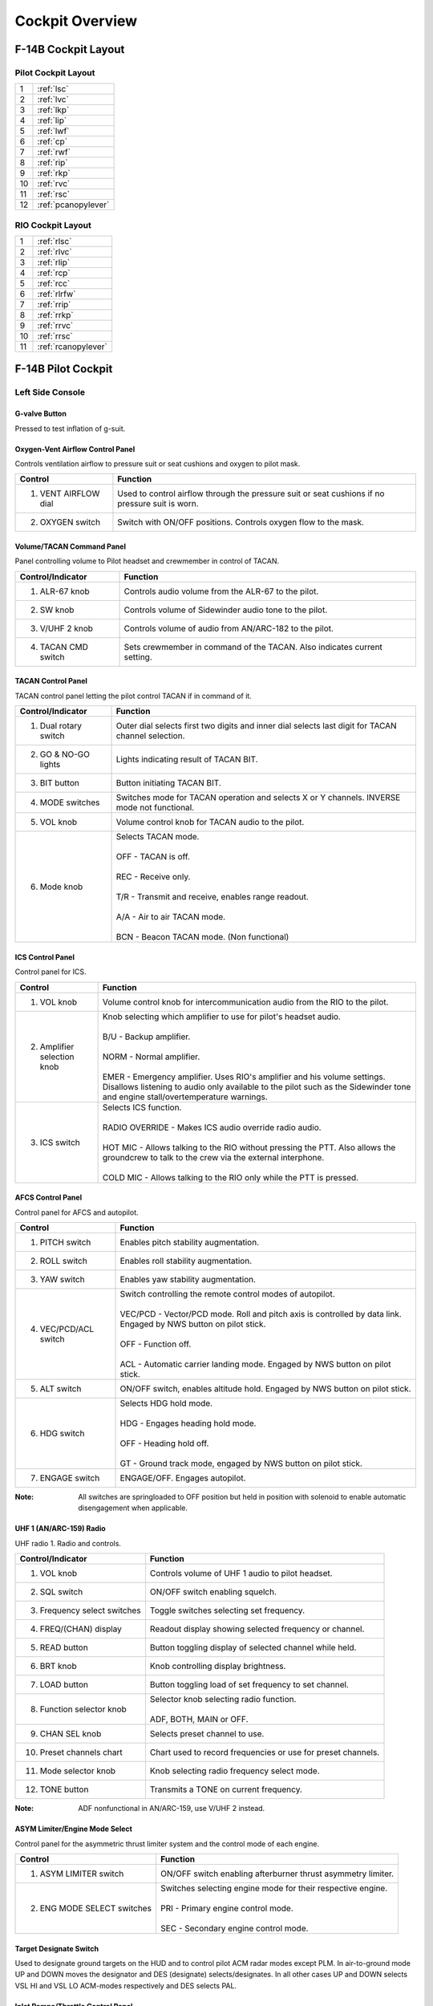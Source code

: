 Cockpit Overview
################

F-14B Cockpit Layout
********************

.. _pilotlayout:

Pilot Cockpit Layout
====================
.. image:: /images/cockpit/overview/pilotcockpit.png

+----+------------------------+
| 1  | :ref:`lsc`             |
+----+------------------------+
| 2  | :ref:`lvc`             |
+----+------------------------+
| 3  | :ref:`lkp`             |
+----+------------------------+
| 4  | :ref:`lip`             |
+----+------------------------+
| 5  | :ref:`lwf`             |
+----+------------------------+
| 6  | :ref:`cp`              |
+----+------------------------+
| 7  | :ref:`rwf`             |
+----+------------------------+
| 8  | :ref:`rip`             |
+----+------------------------+
| 9  | :ref:`rkp`             |
+----+------------------------+
| 10 | :ref:`rvc`             |
+----+------------------------+
| 11 | :ref:`rsc`             |
+----+------------------------+
| 12 | :ref:`pcanopylever`    |
+----+------------------------+

.. _riolayout:

RIO Cockpit Layout
==================
.. image:: /images/cockpit/overview/riocockpit.png

+----+------------------------+
| 1  | :ref:`rlsc`            |
+----+------------------------+
| 2  | :ref:`rlvc`            |
+----+------------------------+
| 3  | :ref:`rlip`            |
+----+------------------------+
| 4  | :ref:`rcp`             |
+----+------------------------+
| 5  | :ref:`rcc`             |
+----+------------------------+
| 6  | :ref:`rlrfw`           |
+----+------------------------+
| 7  | :ref:`rrip`            |
+----+------------------------+
| 8  | :ref:`rrkp`            |
+----+------------------------+
| 9  | :ref:`rrvc`            |
+----+------------------------+
| 10 | :ref:`rrsc`            |
+----+------------------------+
| 11 | :ref:`rcanopylever`    |
+----+------------------------+


F-14B Pilot Cockpit
*******************

.. _lsc:

Left Side Console
=================

.. _gvalve:

G-valve Button
-------------- 
.. image:: /images/cockpit/detail/pilot/g-valve.png

Pressed to test inflation of g-suit.


.. _oxygen:

Oxygen-Vent Airflow Control Panel
---------------------------------
.. image:: /images/cockpit/detail/pilot/oxygen-vent.png

Controls ventilation airflow to pressure suit or seat cushions and oxygen to pilot mask.

+----------------------+-------------------------------------------------------------------------------------------------+
| Control              | Function                                                                                        |
+======================+=================================================================================================+
| 1. VENT AIRFLOW dial | Used to control airflow through the pressure suit or seat cushions if no pressure suit is worn. |
+----------------------+-------------------------------------------------------------------------------------------------+
| 2. OXYGEN switch     | Switch with ON/OFF positions. Controls oxygen flow to the mask.                                 |
+----------------------+-------------------------------------------------------------------------------------------------+


.. _pilotvoltac:

Volume/TACAN Command Panel
--------------------------
.. image:: /images/cockpit/detail/pilot/volume.png 

Panel controlling volume to Pilot headset and crewmember in control of TACAN.
 
+---------------------+------------------------------------------------------------+
| Control/Indicator   | Function                                                   |
+=====================+============================================================+
| 1. ALR-67 knob      | Controls audio volume from the ALR-67 to the pilot.        |
+---------------------+------------------------------------------------------------+
| 2. SW knob          | Controls volume of Sidewinder audio tone to the pilot.     |
+---------------------+------------------------------------------------------------+
| 3. V/UHF 2 knob     | Controls volume of audio from AN/ARC-182 to the pilot.     |
+---------------------+------------------------------------------------------------+
| 4. TACAN CMD switch | Sets crewmember in command of the TACAN.                   |
|                     | Also indicates current setting.                            |
+---------------------+------------------------------------------------------------+


.. _TACANcontrol:

TACAN Control Panel
-------------------
.. image:: /images/cockpit/detail/pilot/tacan.png

TACAN control panel letting the pilot control TACAN if in command of it.
 
+-----------------------+----------------------------------------------------------------------------------------------------+
| Control/Indicator     | Function                                                                                           |
+=======================+====================================================================================================+
| 1. Dual rotary switch | Outer dial selects first two digits and inner dial selects last digit for TACAN channel selection. |
+-----------------------+----------------------------------------------------------------------------------------------------+
| 2. GO & NO-GO lights  | Lights indicating result of TACAN BIT.                                                             |
+-----------------------+----------------------------------------------------------------------------------------------------+
| 3. BIT button         | Button initiating TACAN BIT.                                                                       |
+-----------------------+----------------------------------------------------------------------------------------------------+
| 4. MODE switches      | Switches mode for TACAN operation and selects X or Y channels. INVERSE mode not functional.        |
+-----------------------+----------------------------------------------------------------------------------------------------+
| 5. VOL knob           | Volume control knob for TACAN audio to the pilot.                                                  |
+-----------------------+----------------------------------------------------------------------------------------------------+
| 6. Mode knob          | | Selects TACAN mode.                                                                              |
|                       | |                                                                                                  |
|                       | | OFF - TACAN is off.                                                                              |
|                       | |                                                                                                  |
|                       | | REC - Receive only.                                                                              |
|                       | |                                                                                                  |
|                       | | T/R - Transmit and receive, enables range readout.                                               |
|                       | |                                                                                                  |
|                       | | A/A - Air to air TACAN mode.                                                                     |
|                       | |                                                                                                  |
|                       | | BCN - Beacon TACAN mode. (Non functional)                                                        |
+-----------------------+----------------------------------------------------------------------------------------------------+


.. _piloticscontrol:

ICS Control Panel
-----------------
.. image:: /images/cockpit/detail/pilot/ics.png 

Control panel for ICS.
 
+-----------------------------+---------------------------------------------------------------------------------------------------------------------------------------------+
| Control                     | Function                                                                                                                                    |
+=============================+=============================================================================================================================================+
| 1. VOL knob                 | Volume control knob for intercommunication audio from the RIO to the pilot.                                                                 |
+-----------------------------+---------------------------------------------------------------------------------------------------------------------------------------------+
| 2. Amplifier selection knob | | Knob selecting which amplifier to use for pilot's headset audio.                                                                          |
|                             | |                                                                                                                                           |
|                             | | B/U - Backup amplifier.                                                                                                                   |
|                             | |                                                                                                                                           |
|                             | | NORM - Normal amplifier.                                                                                                                  |
|                             | |                                                                                                                                           |
|                             | | EMER - Emergency amplifier. Uses RIO's amplifier and his volume settings.                                                                 |
|                             |   Disallows listening to audio only available to the pilot such as the Sidewinder tone and engine stall/overtemperature warnings.           |
+-----------------------------+---------------------------------------------------------------------------------------------------------------------------------------------+
| 3. ICS switch               | | Selects ICS function.                                                                                                                     |
|                             | |                                                                                                                                           |
|                             | | RADIO OVERRIDE - Makes ICS audio override radio audio.                                                                                    |
|                             | |                                                                                                                                           |
|                             | | HOT MIC - Allows talking to the RIO without pressing the PTT. Also allows the groundcrew to talk to the crew via the external interphone. |
|                             | |                                                                                                                                           |
|                             | | COLD MIC - Allows talking to the RIO only while the PTT is pressed.                                                                       |
+-----------------------------+---------------------------------------------------------------------------------------------------------------------------------------------+


.. _afcs:

AFCS Control Panel
------------------
.. image:: /images/cockpit/detail/pilot/afcs.png 

Control panel for AFCS and autopilot.
 
+-----------------------+----------------------------------------------------------------------------------------------------------------------------------------------+
| Control               | Function                                                                                                                                     |
+=======================+==============================================================================================================================================+
| 1. PITCH switch       | Enables pitch stability augmentation.                                                                                                        |
+-----------------------+----------------------------------------------------------------------------------------------------------------------------------------------+
| 2. ROLL switch        | Enables roll stability augmentation.                                                                                                         |
+-----------------------+----------------------------------------------------------------------------------------------------------------------------------------------+
| 3. YAW switch         | Enables yaw stability augmentation.                                                                                                          |
+-----------------------+----------------------------------------------------------------------------------------------------------------------------------------------+
| 4. VEC/PCD/ACL switch | | Switch controlling the remote control modes of autopilot.                                                                                  |
|                       | |                                                                                                                                            |
|                       | | VEC/PCD - Vector/PCD mode. Roll and pitch axis is controlled by data link. Engaged by NWS button on pilot stick.                           |
|                       | |                                                                                                                                            |
|                       | | OFF - Function off.                                                                                                                        |
|                       | |                                                                                                                                            |
|                       | | ACL - Automatic carrier landing mode. Engaged by NWS button on pilot stick.                                                                |
+-----------------------+----------------------------------------------------------------------------------------------------------------------------------------------+
| 5. ALT switch         | ON/OFF switch, enables altitude hold. Engaged by NWS button on pilot stick.                                                                  |
+-----------------------+----------------------------------------------------------------------------------------------------------------------------------------------+
| 6. HDG switch         | | Selects HDG hold mode.                                                                                                                     |
|                       | |                                                                                                                                            |
|                       | | HDG - Engages heading hold mode.                                                                                                           |
|                       | |                                                                                                                                            |
|                       | | OFF - Heading hold off.                                                                                                                    |
|                       | |                                                                                                                                            |
|                       | | GT - Ground track mode, engaged by NWS button on pilot stick.                                                                              |
+-----------------------+----------------------------------------------------------------------------------------------------------------------------------------------+
| 7. ENGAGE switch      | ENGAGE/OFF. Engages autopilot.                                                                                                               |
+-----------------------+----------------------------------------------------------------------------------------------------------------------------------------------+


:Note: All switches are springloaded to OFF position but held in position with solenoid to enable automatic disengagement when applicable.


.. _arc159:

UHF 1 (AN/ARC-159) Radio
------------------------
.. image:: /images/cockpit/detail/pilot/arc-159.png 

UHF radio 1. Radio and controls.
 
+------------------------------+----------------------------------------------------------------------------+
| Control/Indicator            | Function                                                                   |
+==============================+============================================================================+
| 1. VOL knob                  | Controls volume of UHF 1 audio to pilot headset.                           |
+------------------------------+----------------------------------------------------------------------------+
| 2. SQL switch                | ON/OFF switch enabling squelch.                                            |
+------------------------------+----------------------------------------------------------------------------+
| 3. Frequency select switches | Toggle switches selecting set frequency.                                   |
+------------------------------+----------------------------------------------------------------------------+
| 4. FREQ/(CHAN) display       | Readout display showing selected frequency or channel.                     |
+------------------------------+----------------------------------------------------------------------------+
| 5. READ button               | Button toggling display of selected channel while held.                    |
+------------------------------+----------------------------------------------------------------------------+
| 6. BRT knob                  | Knob controlling display brightness.                                       |
+------------------------------+----------------------------------------------------------------------------+
| 7. LOAD button               | Button toggling load of set frequency to set channel.                      |
+------------------------------+----------------------------------------------------------------------------+
| 8. Function selector knob    | | Selector knob selecting radio function.                                  |
|                              | |                                                                          |
|                              | | ADF, BOTH, MAIN or OFF.                                                  |
+------------------------------+----------------------------------------------------------------------------+
| 9. CHAN SEL knob             | Selects preset channel to use.                                             |
+------------------------------+----------------------------------------------------------------------------+
| 10. Preset channels chart    | Chart used to record frequencies or use for preset channels.               |
+------------------------------+----------------------------------------------------------------------------+
| 11. Mode selector knob       | Knob selecting radio frequency select mode.                                |
+------------------------------+----------------------------------------------------------------------------+
| 12. TONE button              | Transmits a TONE on current frequency.                                     |
+------------------------------+----------------------------------------------------------------------------+

:Note: ADF nonfunctional in AN/ARC-159, use V/UHF 2 instead.

.. _asymlimit:

ASYM Limiter/Engine Mode Select
-------------------------------
.. image:: /images/cockpit/detail/pilot/asym.png

Control panel for the asymmetric thrust limiter system and the control mode of each engine.
 
+-----------------------------+--------------------------------------------------------------------+
| Control                     | Function                                                           |
+=============================+====================================================================+
| 1. ASYM LIMITER switch      | ON/OFF switch enabling afterburner thrust asymmetry limiter.       |
+-----------------------------+--------------------------------------------------------------------+
| 2. ENG MODE SELECT switches | | Switches selecting engine mode for their respective engine.      |
|                             | |                                                                  |
|                             | | PRI - Primary engine control mode.                               |
|                             | |                                                                  |
|                             | | SEC - Secondary engine control mode.                             |
+-----------------------------+--------------------------------------------------------------------+


.. _tds:

Target Designate Switch
-----------------------
.. image:: /images/cockpit/detail/pilot/target.png 
 
Used to designate ground targets on the HUD and to control pilot ACM radar modes except PLM.
In air-to-ground mode UP and DOWN moves the designator and DES (designate) selects/designates.
In all other cases UP and DOWN selects VSL HI and VSL LO ACM-modes respectively and DES selects PAL.


.. _inletrampsthrottle:

Inlet Ramps/Throttle Control Panel
----------------------------------
.. image:: /images/cockpit/detail/pilot/inlet.png

Control panel for various engine systems, throttle settings and rudder trim.
 
+---------------------+-----------------------------------------------------------------------------+
| Control             | Function                                                                    |
+=====================+=============================================================================+
| 1. THROTTLE MODE    | | Switch selecting throttle operation mode.                                 |
|                     | |                                                                           |
|                     | | AUTO - Automatic.                                                         |
|                     | |                                                                           |
|                     | | BOOST - Boosted.                                                          |
|                     | |                                                                           |
|                     | | MAN - Manual.                                                             |
+---------------------+-----------------------------------------------------------------------------+
| 2. THROTTLE TEMP    | | Switch selecting throttle computer gain.                                  |
|                     | |                                                                           |
|                     | | HOT - Hot.                                                                |
|                     | |                                                                           |
|                     | | NORM - Normal.                                                            |
|                     | |                                                                           |
|                     | | COLD - Cold.                                                              |
+---------------------+-----------------------------------------------------------------------------+
| 3. INLET RAMPS      | | Switches selecting operational modes for respective engine inlet ramps.   |
|                     | |                                                                           |
|                     | | STOW - Stowed.                                                            |
|                     | |                                                                           |
|                     | | AUTO - Automatic mode.                                                    |
+---------------------+-----------------------------------------------------------------------------+
| 4. ENG CRANK        | Selector switch selecting engine crank for either left or right engine.     |
+---------------------+-----------------------------------------------------------------------------+
| 5. BACK UP IGNITION | Switch toggling engine backup ignition ON or OFF.                           |
+---------------------+-----------------------------------------------------------------------------+
| 6. RUDDER TRIM      | Switch adjusting rudder trim.                                               |
+---------------------+-----------------------------------------------------------------------------+


.. _throttle:

Throttle
--------
.. image:: /images/cockpit/detail/pilot/throttle.png

The throttle grips contains various flight controls and HOTAS functions.

+--------------------------+--------------------------------------------------------------------------------------------------------------------------------------------------------------------------+
| Control                  | Function                                                                                                                                                                 |
+==========================+==========================================================================================================================================================================+
| 1. Speed brake switch    | | Switch controlling extension of the speed brake.                                                                                                                       |
|                          | |                                                                                                                                                                        |
|                          | | EXT - Momentary position returning to center when released. Incrementally extends speed brake while held. Speed brake remains in position it's at when released.       |
|                          | |                                                                                                                                                                        |
|                          | | RET - Toggle position retracting speed brake.                                                                                                                          |
+--------------------------+--------------------------------------------------------------------------------------------------------------------------------------------------------------------------+
| 2. Wing-sweep switch     | | Switch controlling wing-sweep function. Manual mode only allows positions aft of CADC set position.                                                                    |
|                          | |                                                                                                                                                                        |
|                          | | AUTO - Wing-sweep automatically set by CADC.                                                                                                                           |
|                          | |                                                                                                                                                                        |
|                          | | FWD - Sweeps wings forward manually.                                                                                                                                   |
|                          | |                                                                                                                                                                        |
|                          | | AFT - Sweeps wings aft manually.                                                                                                                                       |
|                          | |                                                                                                                                                                        |
|                          | | BOMB - Sets wing-sweep to 55° if forwards of that. When the CADC position is aft of 55° it will follow that setting instead.                                           |
+--------------------------+--------------------------------------------------------------------------------------------------------------------------------------------------------------------------+
| 3. PLM button            | Button used to command pilot lockon mode of AWG-9. Also used to disengage autopilot while in ACL.                                                                        |
+--------------------------+--------------------------------------------------------------------------------------------------------------------------------------------------------------------------+
| 4. CAGE/SEAM button      | Button used to command CAGE/SEAM to AIM-9 initiating lockon. Also used to disengage APC when in use.                                                                     |
+--------------------------+--------------------------------------------------------------------------------------------------------------------------------------------------------------------------+
| 5. Exterior light switch | Switch used to control exterior lights. OFF disable all exterior lights and increases approach light intensity. ON enables all exterior lights and dims approach lights. |
+--------------------------+--------------------------------------------------------------------------------------------------------------------------------------------------------------------------+
| 6. ICS PTT switch        | | Switch allowing pilot to key one or both radios and intercommunication to RIO.                                                                                         |
|                          | |                                                                                                                                                                        |
|                          | | ICS - Keys intercommunication to RIO.                                                                                                                                  |
|                          | |                                                                                                                                                                        |
|                          | | BOTH - Keys both UHF 1 and V/UHF 2 for transmission.                                                                                                                   |
|                          | |                                                                                                                                                                        |
|                          | | UHF1 - Keys UHF 1 for transmission.                                                                                                                                    |
|                          | |                                                                                                                                                                        |
|                          | | UHF2 - Keys V/UHF 2 for transmission.                                                                                                                                  |
+--------------------------+--------------------------------------------------------------------------------------------------------------------------------------------------------------------------+


.. _throttlequadrant:

Throttle Quadrant
-----------------
+-------------------------------------------------------+---------------------------------------------------------------+
|.. image:: /images/cockpit/detail/pilot/throttles.png	|.. image:: /images/cockpit/detail/pilot/throttles-schem.png	|
|   :align: left                                        |   :align: right                                               |
|                                                       |                                                               |
+-------------------------------------------------------+---------------------------------------------------------------+

The main throttle quadrant contains the two main-engine throttle controls, the flap lever and manual wing-sweep handle in addition to the HOTAS controls on the throttles themselves.
The throttles have detents in the OFF, IDLE and MIL positions.

Moving the throttles to the IDLE position from OFF arms the ignition and disengages the fuel cutoff.
The sideways movements of the throttles are not spring loaded, this is so the pilot can have the throttle resting at MIL power for catapult launches and prevents accidental spool down of the engines.
A friction lever for selection of desired throttle movement friction is located on the left side of the throttle quadrant, beneath the flap lever.

The flap lever has a stepless range of motion between up and down and has two emergency positions, one emergency up and one emergency down. Both emergency positions have detents, the lever needs to be moved outboards to continue movement into these positions. Emergency up forces the flaps up, overriding the normal flap logic. Emergency down is non-functional.

The manual/emergency wing-sweep handle is protected by a guard and is normally pushed in and stowed. The handle-top is extended for manual operation.
For more information see :ref:`wingsweepemerg`.


.. _hydhandpump:

Hydraulic Hand Pump
-------------------

The hydraulic hand pump is located inboards of the throttle quadrant, near the pilot’s left leg. It is used to manually add hydraulic pressure for brake operation (with gear handle in the down position) or for refueling probe operation in case of a failure in the hydraulic system.


.. _lvc:

Left Vertical Console
=====================

.. _fuelmgmtpanel:

Fuel Management Panel
---------------------
.. image:: /images/cockpit/detail/pilot/fuel.png

Control panel for various fuel related systems, CADC master reset and the anti skid system.

+----------------------------------------+--------------------------------------------------------------------------------------------------------------------------------------+
| Control/Indicator                      | Function                                                                                                                             |
+========================================+======================================================================================================================================+
| 1. QTY SEL switch                      | | Switch selecting what the fuel quantity tapes on the fuel quantity display shows. Springloaded to FEED.                            |
|                                        | |                                                                                                                                    |
|                                        | | FEED - Shows respective feed and fuselage tank fuel quantity.                                                                      |
|                                        | |                                                                                                                                    |
|                                        | | WING - Shows respective wing tank fuel quantity.                                                                                   |
|                                        | |                                                                                                                                    |
|                                        | | EXT - Shows respective external fuel tank quantity.                                                                                |
+----------------------------------------+--------------------------------------------------------------------------------------------------------------------------------------+
| 2. FEED switch                         | Switch selecting fuel feed to the engines. Guard locks the switch to NORM until lifted.                                              |
+----------------------------------------+--------------------------------------------------------------------------------------------------------------------------------------+
| 3. WING/EXT TRANS switch               | | Switch selecting operation of the wing and external tanks.                                                                         |
|                                        | |                                                                                                                                    |
|                                        | | ORIDE - Override.                                                                                                                  |
|                                        | |                                                                                                                                    |
|                                        | | AUTO - Normal position.                                                                                                            |
|                                        | |                                                                                                                                    |
|                                        | | OFF - Turns off fuel feed from the wing and external tanks.                                                                        |
+----------------------------------------+--------------------------------------------------------------------------------------------------------------------------------------+
| 4. Refueling probe indicator light     | Transition light illuminated when refueling probe is not in extended or retracted position.                                          |
+----------------------------------------+--------------------------------------------------------------------------------------------------------------------------------------+
| 5. DUMP switch                         | OFF/DUMP switch. Allows fuel dump when speed brakes are retracted, afterburner off and weight off wheels.                            |
+----------------------------------------+--------------------------------------------------------------------------------------------------------------------------------------+
| 6. REFUEL PROBE switch                 | | Selection switch toggling operation of refueling probe.                                                                            |
|                                        | |                                                                                                                                    |
|                                        | | ALL EXTD - All extended, extends refueling probe and allows refueling of all tanks. Also resets WING/EXT TRANS switch to AUTO.     |
|                                        | |                                                                                                                                    |
|                                        | | FUS EXTD - Fuselage extended, extends refueling probe and allows refueling of only fuselage tanks.                                 |
|                                        | |                                                                                                                                    |
|                                        | | RET - Retracted, retracts refueling probe.                                                                                         |
+----------------------------------------+--------------------------------------------------------------------------------------------------------------------------------------+
| 7. ANTI SKID SPOILER BK switch         | | Selection switch determining operation anti-skid and spoiler brake systems.                                                        |
|                                        | |                                                                                                                                    |
|                                        | | BOTH - Enables both anti-skid and spoiler brake function with weight on wheels.                                                    |
|                                        | |                                                                                                                                    |
|                                        | | OFF - Turns off both systems.                                                                                                      |
|                                        | |                                                                                                                                    |
|                                        | | SPOILER BK - Spoiler brake, enables spoiler brake function with weight on wheels.                                                  |
+----------------------------------------+--------------------------------------------------------------------------------------------------------------------------------------+
| 8. MASTER RESET button                 | Resets CADC failure detection system and associated fault displays.                                                                  |
+----------------------------------------+--------------------------------------------------------------------------------------------------------------------------------------+
| 9. Control surface position indicator  | Displays control surface positions. See below.                                                                                       |
+----------------------------------------+--------------------------------------------------------------------------------------------------------------------------------------+


.. _controlsurface:

Control Surface Position Indicator
----------------------------------
.. image:: /images/cockpit/detail/pilot/control.png

Indicator for indication of control surface positions.
 
+---------------+------------------------------------------------------------------------------------------------------------------------------+
| Indicator     | Function                                                                                                                     |
+===============+==============================================================================================================================+
| 1. SPOILER    | | Spoiler position indicators.                                                                                               |
|               | |                                                                                                                            |
|               | | DN - Down, flush with wings.                                                                                               |
|               | |                                                                                                                            |
|               | | Up-arrow - Extended above wing.                                                                                            |
|               | |                                                                                                                            |
|               | | Down-arrow - Drooped below wing surface.                                                                                   |
+---------------+------------------------------------------------------------------------------------------------------------------------------+
| 2. RUDDER     | Rudder position indicators, shows position of left and right rudders, each marked L or R.                                    |
+---------------+------------------------------------------------------------------------------------------------------------------------------+
| 3. HORIZ TAIL | Horizontal stabilizer position indicators, shows position of left and right stabilizer surfaces, marked L or R respectively. |
+---------------+------------------------------------------------------------------------------------------------------------------------------+


.. _launchbarabort:

Launch Bar Abort Panel
----------------------
.. image:: /images/cockpit/detail/pilot/launch-abort.png
 
LAUNCH BAR – Selection switch – When held in ABORT lifts the launch bar for launch abortion. Spring-loaded to NORM (Normal) which is the standard position.
Not currently used in DCS.


.. _gearcontrol:

Landing Gear Control Panel
--------------------------
.. image:: /images/cockpit/detail/pilot/gear.png

Control panel for the main landing gear and emergency stores jettison.

+------------------------------------+------------------------------------------------------------------------------------------------------------------------------------------------------------------------------+
| Control/Indicator                  | Function                                                                                                                                                                     |
+====================================+==============================================================================================================================================================================+
| 1. LDG GEAR                        | | Landing gear handle. Selects gear UP or DOWN.                                                                                                                              |
|                                    | |                                                                                                                                                                            |
|                                    | | For emergency extension in DOWN position, push handle in, turn clockwise and pull out. This releases a compressed nitrogen charge for emergency extension.                 |
+------------------------------------+------------------------------------------------------------------------------------------------------------------------------------------------------------------------------+
| 2. DOWN LOCK ORIDE                 | Indicates weight on wheels when moved down by solenoid. Can be lifted up to override. Non-functional in DCS.                                                                 |
+------------------------------------+------------------------------------------------------------------------------------------------------------------------------------------------------------------------------+
| 3. HYD ISOL                        | | Switch isolating landing gear, nosewheel steering and wheel brakes from the combined hydraulic system. Is automatically moved to T.O./LDG by LDG GEAR in DOWN position.    |
|                                    | |                                                                                                                                                                            |
|                                    | | FLT - In flight operation, isolates systems listed above.                                                                                                                  |
|                                    | |                                                                                                                                                                            |
|                                    | | T.O./LDG - Take-off/landing, connects systems listed above, allowing them to operate.                                                                                      |
+------------------------------------+------------------------------------------------------------------------------------------------------------------------------------------------------------------------------+
| 4. Transition light                | Illuminates to indicate landing gear position not corresponding to current LDG GEAR handle position.                                                                         |
+------------------------------------+------------------------------------------------------------------------------------------------------------------------------------------------------------------------------+
| 5. Wheels-flaps position indicator | See below.                                                                                                                                                                   |
+------------------------------------+------------------------------------------------------------------------------------------------------------------------------------------------------------------------------+
| 6. EMERG STORES button             | Emergency stores jettison. Illuminates to indicate activation when pressed.                                                                                                  |
+------------------------------------+------------------------------------------------------------------------------------------------------------------------------------------------------------------------------+
| 7. NOSE STRUT switch               | | Switch selecting nosewheel strut retraction.                                                                                                                               |
|                                    | |                                                                                                                                                                            |
|                                    | | EXTD - Extend, extends nosewheel strut and raises and locks launch bar.                                                                                                    |
|                                    | |                                                                                                                                                                            |
|                                    | | OFF - Turns off nosewheel strut movement, springloaded to this position.                                                                                                   |
|                                    | |                                                                                                                                                                            |
|                                    | | KNEEL - Releases pressure from nosewheel strut to retract it, kneeling aircraft. Also unlocks launch bar.                                                                  |
+------------------------------------+------------------------------------------------------------------------------------------------------------------------------------------------------------------------------+
| 8. BRAKE-PULL handle               | Parking brake, pull out to apply parking brake, push in to release.                                                                                                          |
+------------------------------------+------------------------------------------------------------------------------------------------------------------------------------------------------------------------------+
| 9. EJECT CMD indicator             | | Indicates ejection system mode for the back seat.                                                                                                                          |
|                                    | |                                                                                                                                                                            |
|                                    | | PILOT - Pilot ejects both crewmembers, RIO only himself.                                                                                                                   |
|                                    | |                                                                                                                                                                            |
|                                    | | MCO - Each position ejects both crewmen.                                                                                                                                   |
+------------------------------------+------------------------------------------------------------------------------------------------------------------------------------------------------------------------------+


.. _wheelsflapsind:

Wheels-Flaps Position Indicator
-------------------------------
.. image:: /images/cockpit/detail/pilot/wheels-flaps.png

+-----------------------------------------------------------+---------------------------------------------------------------------------------------------------------------+
| Indicates position of flaps and slats, speed brakes and the landing gear. The slats are indicated as follows:                                                             |
+-----------------------------------------------------------+---------------------------------------------------------------------------------------------------------------+
| .. image:: /images/cockpit/detail/pilot/off.png           | Power off or maneuver slats extended.                                                                         |
|    :scale: 5 %                                            |                                                                                                               |
+-----------------------------------------------------------+---------------------------------------------------------------------------------------------------------------+
| .. image:: /images/cockpit/detail/pilot/slats-ext.png     | Slats extended.                                                                                               |
|    :scale: 5 %                                            |                                                                                                               |
+-----------------------------------------------------------+---------------------------------------------------------------------------------------------------------------+
| .. image:: /images/cockpit/detail/pilot/slats-ret.png     | Slats retracted.                                                                                              |
|    :scale: 5 %                                            |                                                                                                               |
+-----------------------------------------------------------+---------------------------------------------------------------------------------------------------------------+
| Flap Position is displayed by an indicator moving between UP and DOWN. The first marked section of the indicator indicates maneuver flap-range.                           |
| The landing gear is indicated as follows:                                                                                                                                 |
+-----------------------------------------------------------+---------------------------------------------------------------------------------------------------------------+
| .. image:: /images/cockpit/detail/pilot/off.png           | Power off or unsafe gear.                                                                                     |
|    :scale: 5 %                                            |                                                                                                               |
+-----------------------------------------------------------+---------------------------------------------------------------------------------------------------------------+
| .. image:: /images/cockpit/detail/pilot/gear-down.png     | Gear down.                                                                                                    |
|    :scale: 5 %                                            |                                                                                                               |
+-----------------------------------------------------------+---------------------------------------------------------------------------------------------------------------+
| .. image:: /images/cockpit/detail/pilot/gear-up.png       | Gear retracted and doors closed.                                                                              |
|    :scale: 5 %                                            |                                                                                                               |
+-----------------------------------------------------------+---------------------------------------------------------------------------------------------------------------+
| Speed brakes are indicated as follows:                                                                                                                                    |
+-----------------------------------------------------------+---------------------------------------------------------------------------------------------------------------+
| .. image:: /images/cockpit/detail/pilot/off.png           | Speed brake system power off.                                                                                 |
|    :scale: 5 %                                            |                                                                                                               |
+-----------------------------------------------------------+---------------------------------------------------------------------------------------------------------------+
| .. image:: /images/cockpit/detail/pilot/brake-partial.png | Speed brake partial extension, not in motion.                                                                 |
|    :scale: 5 %                                            |                                                                                                               |
+-----------------------------------------------------------+---------------------------------------------------------------------------------------------------------------+
| .. image:: /images/cockpit/detail/pilot/brake-out.png     | Speed brake fully extended.                                                                                   |
|    :scale: 5 %                                            |                                                                                                               |
+-----------------------------------------------------------+---------------------------------------------------------------------------------------------------------------+
| .. image:: /images/cockpit/detail/pilot/brake-in.png      | Speed brake retracted.                                                                                        |
|    :scale: 5 %                                            |                                                                                                               |
+-----------------------------------------------------------+---------------------------------------------------------------------------------------------------------------+


.. _lkp:

Left Knee Panel
===============

.. _hydpressind:

Hydraulic Pressure Indicator
----------------------------
.. image:: /images/cockpit/detail/pilot/hydraulic.png
 
Shows hydraulic pressure of the combined and flight hydraulic systems.
SPOIL (Spoiler) ON/OFF-flag indicates pressurization of outboard spoiler module.
EMER FLT HI ON/OFF-flags indicates backup flight hydraulic system pressures when HI or LOW is selected respectively.


.. _oilpressind:

Oil Pressure Indicator
----------------------
.. image:: /images/cockpit/detail/pilot/oil.png
 
Displays oil pressure for each engine. Range is 0 - 100 psi, normal range is 25 - 65 psi, varying with engine rpm.


.. _exnozzind:

Exhaust Nozzle Position Indicator
---------------------------------
.. image:: /images/cockpit/detail/pilot/exhaust.png
 
Displays position of engine nozzles. Range 0 – 5 with 5 being fully open.


.. _eig:

Electronic Instrument Group
---------------------------
.. image:: /images/cockpit/detail/pilot/instrument-group.png
 
Displays engine RPM (High-pressure compressor rotor speed (N2)), EGT (Exhaust Gas Temperature) and FF (Fuel Flow) for respective engine.

:Note: Image shows TF-30 engine instruments, F110 EIG coming soon.


.. _lip:

Left Instrument Panel
=====================

.. _RADALT:

Radar Altimeter
---------------
.. image:: /images/cockpit/detail/pilot/radaraltimeter.png

Control and indicator for the radar altimeter.

+---------------------------------+-----------------------------------------------------------------------------------------------------------------------------------------+
| Control/Indicator               | Function                                                                                                                                |
+=================================+=========================================================================================================================================+
| 1. Radar altimeter control knob | | Fully counterclockwise position turns the altimeter off. Rotation clockwise sets the altitude warning level, increasing clockwise.    |
|                                 | |                                                                                                                                       |
|                                 | | Depressing the knob starts the altimeter BIT.                                                                                         |
+---------------------------------+-----------------------------------------------------------------------------------------------------------------------------------------+
| 2. OFF flag                     | Shown if the system is off, power is off or the system loses ground lock.                                                               |
+---------------------------------+-----------------------------------------------------------------------------------------------------------------------------------------+
| 3. Low altitude warning light   | Red light illuminated when below set altitude warning level.                                                                            |
+---------------------------------+-----------------------------------------------------------------------------------------------------------------------------------------+
| 4. Self-test light              | Green light that should illuminate when the altimeter BIT is run. The readout should also display 100 feet +/- 10.                      |
+---------------------------------+-----------------------------------------------------------------------------------------------------------------------------------------+
| Low-altitude limit index        | Small triangular bug moving along outer edge, displays set altitude warning level.                                                      |
+---------------------------------+-----------------------------------------------------------------------------------------------------------------------------------------+

:Note: Radio override does not disable low-altitude warning tone.


.. _pservopneualt:

Servopneumatic Altimeter
------------------------
.. image:: /images/cockpit/detail/pilot/altimeter.png

Control and indicator for the servopneumatic altimeter.

+------------------------------+---------------------------------------------------------------------------------------------------------------------------------------------------------------------------------------------------------------------------------------------------------------------------------------------------------------------+
| Control/Indicator            | Function                                                                                                                                                                                                                                                                                                            |
+==============================+=====================================================================================================================================================================================================================================================================================================================+
| 1. Altimeter readout         | Displays altitude digitally on three drums showing 10 000, 1 000 and 100 of feet respectively. It also displays altitude on a pointer on a circular scale indicating 100's of feet.                                                                                                                                 |
+------------------------------+---------------------------------------------------------------------------------------------------------------------------------------------------------------------------------------------------------------------------------------------------------------------------------------------------------------------+
| 2. Baroset knob              | Sets local pressure in inches of mercury (in.Hg). Only used locally on the altimeter readout, all other digital indicators (via CADC) uses a set 29.92 in.Hg value.                                                                                                                                                 |
+------------------------------+---------------------------------------------------------------------------------------------------------------------------------------------------------------------------------------------------------------------------------------------------------------------------------------------------------------------+
| 3. Local barometric pressure | Indicates barometric pressure setting, also called the Kollsman Window.                                                                                                                                                                                                                                             |
+------------------------------+---------------------------------------------------------------------------------------------------------------------------------------------------------------------------------------------------------------------------------------------------------------------------------------------------------------------+
| 4. Mode switch               | Three-position switch, springloaded to return from RESET. If power and altitude data from CADC is present, switch can be held in RESET for 3 seconds to allow normal (servoed) mode of operation. If set to STBY or power or CADC data is absent for more than 3 seconds system switches to backup (pressure) mode. |
+------------------------------+---------------------------------------------------------------------------------------------------------------------------------------------------------------------------------------------------------------------------------------------------------------------------------------------------------------------+
| STBY flag                    | Red flag reading STBY that appears if system is in backup (stand-by) mode.                                                                                                                                                                                                                                          |
+------------------------------+---------------------------------------------------------------------------------------------------------------------------------------------------------------------------------------------------------------------------------------------------------------------------------------------------------------------+

:Note: At high speeds and below 10,000 feet, due to pressure changes, errors in readout up to as much as 1,200 feet when transonic and up to as much as 4,000 feet when supersonic can occur.


.. _pspeedmachind:

Airspeed Mach Indicator
-----------------------
.. image:: /images/cockpit/detail/pilot/mach.png

Indicated airspeed and Mach number display.

+-------------------------------------+-------------------------------------------------------------------------------------------------------------------+
| Control/Indicator                   | Function                                                                                                          |
+=====================================+===================================================================================================================+
| 1. Airspeed dial                    | Shows indicated airspeed on three scales, two for indicated airspeed and one moving for Mach number.              |
+-------------------------------------+-------------------------------------------------------------------------------------------------------------------+
| 2. Indicated airspeed scale (outer) | Readout for indicated airspeed up to 200 knots.                                                                   |
+-------------------------------------+-------------------------------------------------------------------------------------------------------------------+
| 3. Indicated airspeed scale (inner) | Readout for indicated airspeed from 200 knots to 850 knots. Covered by airspeed dial until relevant.              |
+-------------------------------------+-------------------------------------------------------------------------------------------------------------------+
| 4. Mach number scale                | Readout for Mach number. Moved to show correct Mach number relative indicated airspeed.                           |
+-------------------------------------+-------------------------------------------------------------------------------------------------------------------+
| 5. Indicated airspeed index pointer | Can be set to desired indicated airspeed.                                                                         |
+-------------------------------------+-------------------------------------------------------------------------------------------------------------------+
| 6. Mach number index pointer        | Can be set to desired Mach number. Not visible in image.                                                          |
+-------------------------------------+-------------------------------------------------------------------------------------------------------------------+
| 7. Safe Mach number index pointer   | Shows safe Mach number calculated by the CADC. Not visible in image.                                              |
+-------------------------------------+-------------------------------------------------------------------------------------------------------------------+
| 8. Index knob                       | Knob with a pull-out and push-in position. One sets indexer for indicated airspeed and the other for Mach number. |
+-------------------------------------+-------------------------------------------------------------------------------------------------------------------+


.. _vertvelind:

Vertical Velocity Indicator
---------------------------
.. image:: /images/cockpit/detail/pilot/vvi.png

Shows vertical velocity in thousands of feet. Can show erranous readings if sudden or abrupt changes of attitude occurs because of the changing airflow over the static probe.


.. _leftengfireshut:

Left Engine Fuel Shutoff Handle
-------------------------------
.. image:: /images/cockpit/detail/pilot/leftengineshutoff.png

Pull to shut off fuel to the left engine in case of emergency. Push in to re-enable fuel-flow to the engine. Should not be used to secure the engine.

Left engine fire extinguishing button is located behind the handle, accessable when the handle is pulled out.


.. _aoaind:

Angle-of-Attack Indicator
-------------------------
.. image:: /images/cockpit/detail/pilot/aoa.png

Tape indicating angle of attack (AOA) on a scale of 0 to 30 units. (Equivalent to -10° to +40° rotation of the AoA probe.)

The indicator has markers on the right for climb (5), cruise (8.5), and stall (29), and a reference bar for on-speed approach (15). 


.. _lwf:

Left Windshield Frame
=====================

.. _appindexer:

Approach Indexer
----------------
.. image:: /images/cockpit/detail/pilot/aoaindexer.png

Contains three lights showing angle-of-attack (AOA) relative on-speed AOA.

Green being too slow, amber being on-speed AOA and red being too fast.

If the HOOK BY-PASS switch is set to CARRIER the lights will flash if the arresting hook is up while the landing gear is down.

These lights are repeated on the approach lights on the nosewheel strut, allowing the LSO to see aircraft AOA during carrier landings.


.. _wheelswarn:

Wheels Warning/Brakes Warnings/ACLS/AP Caution/NWS Engage Caution/Auto Throttle Caution Lights
----------------------------------------------------------------------------------------------
.. image:: /images/cockpit/detail/pilot/lefthudcaution.png

HUD left side indicators.

+-------------------+----------------------------------------------------------------------------------------------------------------------------+
| Indicator         | Function                                                                                                                   |
+===================+============================================================================================================================+
| WHEELS            | Warning light flashes with landing gear not down and locked, flaps below 10° and either throttle below 85%.                |
+-------------------+----------------------------------------------------------------------------------------------------------------------------+
| BRAKES            | Warning light indicating antiskid or brake failure. Also lights when parking brake is set.                                 |
+-------------------+----------------------------------------------------------------------------------------------------------------------------+
| ACLS/AP           | Caution light indicating that ACLS or autopilot is disengaged.                                                             |
+-------------------+----------------------------------------------------------------------------------------------------------------------------+
| NWS ENGA          | Caution light indicating nosewheel steering (NWS) is engaged.                                                              |
+-------------------+----------------------------------------------------------------------------------------------------------------------------+
| AUTO THROT        | Caution light indicating disengagement of the automatic throttle control mode not resulting from the throttle mode switch. |
+-------------------+----------------------------------------------------------------------------------------------------------------------------+


.. _cp:

Center Panel
============

.. _HUD:

Heads-Up Display
----------------
.. image:: /images/cockpit/detail/pilot/hud.png

Projects flight and weapons data onto the forward section of the canopy/windscreen. Night mode can be selected using the control on the right side of the VDI.

Has two engine stall warning lights (L STALL & R STALL) mounted on the left and right sides respectively. They indicate the presence of an engine stall condition in their respective engine.

:Note: For more information see relevant chapters under :ref:`navigation` and :ref:`weaponsemploy`.


.. _ctvs:

Cockpit Television Sensor (CTVS)
--------------------------------
.. image:: /images/cockpit/detail/pilot/ctvs.png

The cockpit television sensor (CTVS) records the HUD for registration of weapons delivery.

:Note: Not implemented in DCS.


.. _ACMpanel:

Air Combat Maneuver Panel
-------------------------
.. image:: /images/cockpit/detail/pilot/acm.png

Main pilot armament control panel.

+-----------------------------------------+-------------------------------------------------------------------------------------------------------------------------------------------------------------------------------------------------------------------------------------------+
| Control/Indicator                       | Function                                                                                                                                                                                                                                  |
+=========================================+===========================================================================================================================================================================================================================================+
| 1. ACM switch/cover                     | Lifting the ACM (Air combat maneuver) cover actives the ACM mode and allows access to the ACM jettison button.                                                                                                                            |
+-----------------------------------------+-------------------------------------------------------------------------------------------------------------------------------------------------------------------------------------------------------------------------------------------+
| 2. ACM JETT button                      | Button under the ACM cover that enables jettison of stores selected on the RIO's ARMAMENT panel. Will not jettison Sidewinders regardless if selected.                                                                                    |
+-----------------------------------------+-------------------------------------------------------------------------------------------------------------------------------------------------------------------------------------------------------------------------------------------+
| 3. SEAM LOCK light                      | Light that illuminates to show that Sidewinder acquisition is in progress while in slaved and boresight SEAM modes.                                                                                                                       |
|                                         | Lights up during the 4.5 second SEAM acquisition attempt, and remains lit thereafter if the seeker has locked onto a target.                                                                                                              |
+-----------------------------------------+-------------------------------------------------------------------------------------------------------------------------------------------------------------------------------------------------------------------------------------------+
| 4. COLLISION light                      | Light that illuminates to show that collision steering has been selected during AWG-9 STT operation.                                                                                                                                      |
+-----------------------------------------+-------------------------------------------------------------------------------------------------------------------------------------------------------------------------------------------------------------------------------------------+
| 5. HOT TRIG light                       | Red light that indicates that the HOT TRIGGER conditions are met. When this is lit, the trigger will release a weapon.                                                                                                                    |
+-----------------------------------------+-------------------------------------------------------------------------------------------------------------------------------------------------------------------------------------------------------------------------------------------+
| 6. GUN RATE switch                      | | Toggle switch with light indication of selected option.                                                                                                                                                                                 |
|                                         | |                                                                                                                                                                                                                                         |
|                                         | | HIGH - Selects gun rate of 6 000 rounds per minute. Normally for A/A operation.                                                                                                                                                         |
|                                         | |                                                                                                                                                                                                                                         |
|                                         | | LOW - Selects gun rate of 4 000 rounds per minute. Normally for A/G operation.                                                                                                                                                          |
|                                         | |                                                                                                                                                                                                                                         |
|                                         | | Automatically set to HIGH when ACM mode is selected.                                                                                                                                                                                    |
+-----------------------------------------+-------------------------------------------------------------------------------------------------------------------------------------------------------------------------------------------------------------------------------------------+
| 7. SW COOL switch                       | Toggle switch with light indication of selected option. Manual control of Sidewinder seeker cooling. Automatically set to ON when ACM mode is selected.                                                                                   |
+-----------------------------------------+-------------------------------------------------------------------------------------------------------------------------------------------------------------------------------------------------------------------------------------------+
| 8. MSL PREP switch                      | Toggle switch with light indication of selected option. Commands WCS to prepare AIM-54 and AIM-7 missiles. Automatically set to ON when ACM mode is commanded.                                                                            |
+-----------------------------------------+-------------------------------------------------------------------------------------------------------------------------------------------------------------------------------------------------------------------------------------------+
| 9. MSL MODE switch                      | Toggle switch with light indication of selected option. Selects NORM (normal) or BRSIT (boresight) operation for missile launch. Controlled by WCS when in ACM mode.                                                                      |
+-----------------------------------------+-------------------------------------------------------------------------------------------------------------------------------------------------------------------------------------------------------------------------------------------+
| 10. MASTER ARM switch                   | | Enables weapons release and selective and auxiliary jettison.                                                                                                                                                                           |
|                                         | |                                                                                                                                                                                                                                         |
|                                         | | OFF - Disables electrical power to release circuitry.                                                                                                                                                                                   |
|                                         | |                                                                                                                                                                                                                                         |
|                                         | | ON - Enables electrical power to release circuitry. Position locked until the master arm cover is lifted.                                                                                                                               |
|                                         | |                                                                                                                                                                                                                                         |
|                                         | | TNG (training) - Enables the in-flight training mode.                                                                                                                                                                                   |
|                                         |                                                                                                                                                                                                                                           |
|                                         | :Note: The MASTER ARM bus is also interlocked with the landing gear control lever, disabling all releases except emergency jettison while the gear is down.                                                                               |
|                                         | :Note2: The ACM and Emergency jettison are not disabled by the MASTER ARM.                                                                                                                                                                |
+-----------------------------------------+-------------------------------------------------------------------------------------------------------------------------------------------------------------------------------------------------------------------------------------------+
| 11. Station status flags                | | Shows indication of weapon status for the different stations.                                                                                                                                                                           |
|                                         | |                                                                                                                                                                                                                                         |
|                                         | | BLACK - Station not loaded or weapon not ready.                                                                                                                                                                                         |
|                                         | |                                                                                                                                                                                                                                         |
|                                         | | WHITE - Station and weapon ready.                                                                                                                                                                                                       |
|                                         | |                                                                                                                                                                                                                                         |
|                                         | | CHECKERBOARD - Weapon is selected and ready for launch. On the ground indicates that fuselage rails are up and locked and that loaded weapons are armed.                                                                                |
+-----------------------------------------+-------------------------------------------------------------------------------------------------------------------------------------------------------------------------------------------------------------------------------------------+
| 12. MASTER CAUTION light and button     | Flashes to indicate status change on the pilot caution/advisory panel. Press to reset and turn off light until next event.                                                                                                                |
+-----------------------------------------+-------------------------------------------------------------------------------------------------------------------------------------------------------------------------------------------------------------------------------------------+
| 13. L FIRE and R FIRE lights            | Engine fire warning lights. Illuminates when a fire has been detected in the respective engine.                                                                                                                                           |
+-----------------------------------------+-------------------------------------------------------------------------------------------------------------------------------------------------------------------------------------------------------------------------------------------+
| 14. Turn-and-Slip indicator             | | Indicator showing rate of turn around aircraft vertical axis.                                                                                                                                                                           |
|                                         | |                                                                                                                                                                                                                                         |
|                                         | | The upper part contains an electrically driven pointer, one needle deflection equalling a 360° turn in 4 minutes.                                                                                                                       |
|                                         | |                                                                                                                                                                                                                                         |
|                                         | | The lower part contains an inclinometer with a ball suspended in a dampening fluid.                                                                                                                                                     |
+-----------------------------------------+-------------------------------------------------------------------------------------------------------------------------------------------------------------------------------------------------------------------------------------------+


.. _VDI:

Vertical Display Indicator (VDI)
--------------------------------
.. image:: /images/cockpit/detail/pilot/vdi.png

Display that compliments the HUD in displaying flight and weapons data.

:Note: The VDI has a night filter that can be installed by clicking in the middle of the VDI screen.

:Note 2: For more information see relevant chapters under :ref:`navigation` and :ref:`weaponsemploy`.

+-----------------------+----------------------------------------------------------+
| Control/Indicator     | Function                                                 |
+=======================+==========================================================+
| 1. HUD BRT control    | Controls HUD brightness.                                 |
+-----------------------+----------------------------------------------------------+
| 2. VDI BRT control    | Controls VDI brightness.                                 |
+-----------------------+----------------------------------------------------------+
| 3. VDI CONT control   | Controls VDI contrast.                                   |
+-----------------------+----------------------------------------------------------+
| 4. FILTER handle      | When pulled inserts filter for HUD night operation.      |
+-----------------------+----------------------------------------------------------+
| 5. HUD TRIM control   | Allows adjustment/trim of pitch lines on HUD.            |
+-----------------------+----------------------------------------------------------+
| 6. VDI TRIM control   | Allows adjustment/trim of pitch lines on VDI.            |
+-----------------------+----------------------------------------------------------+
| 7. VDI caution lights | VDI-mounted caution lights. See images and tables below. |
+-----------------------+----------------------------------------------------------+

.. image:: /images/cockpit/detail/pilot/vdicaution.png

Data link warning and caution lights situated at the VDI panel.

+--------------+-------------------------------------------------------------------------------------------------------------------------------------------------------------------------------------------+
| Indicator    | Function                                                                                                                                                                                  |
+==============+===========================================================================================================================================================================================+
| ADJ A/C      | Advisory light indicating other aircraft close to own traffic pattern.                                                                                                                    |
+--------------+-------------------------------------------------------------------------------------------------------------------------------------------------------------------------------------------+
| LANDING CHK  | Advisory light indicating carrier has a channel ready for ACL and that the crew should prepare for carrier landing.                                                                       |
+--------------+-------------------------------------------------------------------------------------------------------------------------------------------------------------------------------------------+
| ACL READY    | Warning light indicating CATCC has aquired aircraft and is transmitting glidepath information to aircraft.                                                                                |
+--------------+-------------------------------------------------------------------------------------------------------------------------------------------------------------------------------------------+
| A/P CPLR     | Warning light indicating CATCC is ready to control aircraft.                                                                                                                              |
+--------------+-------------------------------------------------------------------------------------------------------------------------------------------------------------------------------------------+
| CMD CONTROL  | Warning light indicating aircraft is under data link control for landing.                                                                                                                 |
+--------------+-------------------------------------------------------------------------------------------------------------------------------------------------------------------------------------------+
| 10 SECONDS   | Warning light indicating that carrier motion is added to data link info and commands during landing. Indicates 10 seconds to arrival at the next point in approach pattern in other modes.|
+--------------+-------------------------------------------------------------------------------------------------------------------------------------------------------------------------------------------+
| TILT         | Warning light indicating no data link command received for the last 2 seconds during ACL. When not in ACL it indicates no data link messages during last 10 seconds.                      |
+--------------+-------------------------------------------------------------------------------------------------------------------------------------------------------------------------------------------+
| VOICE        | Warning light indicating CATCC not ready for ACL, switch to standard voice procedures.                                                                                                    |
+--------------+-------------------------------------------------------------------------------------------------------------------------------------------------------------------------------------------+
| A/P REF      | Warning light indicating autopilot selected but not engaged. Exception altitude and heading hold.                                                                                         |
+--------------+-------------------------------------------------------------------------------------------------------------------------------------------------------------------------------------------+
| WAVEOFF      | Warning light indicating waveoff commanded.                                                                                                                                               |
+--------------+-------------------------------------------------------------------------------------------------------------------------------------------------------------------------------------------+
| WING SWEEP   | Warning light indicating failure in both wing-sweep channels or disengagement of spider detent.                                                                                           |
+--------------+-------------------------------------------------------------------------------------------------------------------------------------------------------------------------------------------+
| REDUCE SPEED | Warning light indicating flap retraction failure with greater than 225 knots indicated airspeed. Also indicates safe Mach number exceeded.                                                |
+--------------+-------------------------------------------------------------------------------------------------------------------------------------------------------------------------------------------+
| ALT LOW      | Non functional, light on radar altimeter is used instead.                                                                                                                                 |
+--------------+-------------------------------------------------------------------------------------------------------------------------------------------------------------------------------------------+


.. _HSD:

Horizontal Situation Display Indicator (HSD)
--------------------------------------------
.. image:: /images/cockpit/detail/pilot/hsd.png

The horizontal situation display is used to display navigational information to the pilot. It can also be used to repeat the RIO's TID to the pilot.

+--------------------+---------------------------------------------------------------------------------------------------------------------------------------------+
| Control            | Function                                                                                                                                    |
+====================+=============================================================================================================================================+
| 1. BRT control     | Controls HSD brightness.                                                                                                                    |
+--------------------+---------------------------------------------------------------------------------------------------------------------------------------------+
| 2. HDG control     | Controls heading reference bug in TACAN mode.                                                                                               |
+--------------------+---------------------------------------------------------------------------------------------------------------------------------------------+
| 3. CRS control     | Controls desired course in MAN (manual) and TACAN mode.                                                                                     |
+--------------------+---------------------------------------------------------------------------------------------------------------------------------------------+
| 4. TEST button     | Allows reset of the HSD to re-enable display if the overload protection is tripped. Also displays the HSD IR field test display on the HSD. |
+--------------------+---------------------------------------------------------------------------------------------------------------------------------------------+
| 5. BIT indicator   | Indicates failure in HSD by showing white flags. Reset by rotating it clockwise.                                                            |
+--------------------+---------------------------------------------------------------------------------------------------------------------------------------------+

:Note: For more information see relevant chapters under :ref:`navigation` and for the TID repeat :ref:`TID`.


.. _cabpressalt:

Cabin Pressure Altimeter
------------------------
.. image:: /images/cockpit/detail/pilot/cabinpressure.png

Displays cabin pressure in 1,000 foot increments from 0 to 50,000 feet.


.. _brakepressind:

Emergency Brake Pressure Indicator
----------------------------------
.. image:: /images/cockpit/detail/pilot/brakepressure.png

Displays hydraulic pressure available from the emergency brake accumulators to the auxiliary and parking wheelbrake systems.

PARK - Shows brake pressure available for parking brakes. Green segment indicates 2,150 to 3,000 psi, red indicates 1,900 to 2,150 psi. When green there is pressure enough for approximately 3 applications.

AUX - Shows brake pressure in the auxilary brake pressure which can be used via the toe brakes on the pedals. Green segment indicates 2,150 to 3,000 psi (approximately 13 to 14 applications) while red indicates 1,900 to 2,150 psi (approximately 5 applications).


.. _stick:

Control Stick
-------------
.. image:: /images/cockpit/detail/pilot/stick.png

Used to control aircraft roll and pitch. Also various other functions according to table below.

+----------------------------------------------------------+----------------------------------------------------------------------------------------------------------------------------------+
| Control                                                  | Function                                                                                                                         |
+==========================================================+==================================================================================================================================+
| 1. Bomb release button                                   | Stores release button, used for air-to-ground ordnance (except rockets) and loaded external countermeasures.                     |
+----------------------------------------------------------+----------------------------------------------------------------------------------------------------------------------------------+
| 2. Pitch and roll trim hat                               | Hat used to control trim, up/down trims pitch and left/right trims roll.                                                         |
+----------------------------------------------------------+----------------------------------------------------------------------------------------------------------------------------------+
| 3. Weapon select hat                                     | | Selector hat moveable up and down and depressable.                                                                             |
|                                                          | |                                                                                                                                |
|                                                          | | SP or PH - Selects AIM-7 or AIM-54, depression toggles between type.                                                           |
|                                                          | |                                                                                                                                |
|                                                          | | SW - Selects AIM-9, depression toggles between stations.                                                                       |
|                                                          | |                                                                                                                                |
|                                                          | | GUN - Selects M-61A1 Vulcan gun.                                                                                               |
|                                                          | |                                                                                                                                |
|                                                          | | OFF - Inhibits weapon release.                                                                                                 |
+----------------------------------------------------------+----------------------------------------------------------------------------------------------------------------------------------+
| 4. DLC & maneuver flap command wheel                     | | Thumbwheel used to control DLC or maneuver flaps.                                                                              |
|                                                          | |                                                                                                                                |
|                                                          | | With DLC engaged forward rotation extends spoilers and aft rotation retracts spoilers.                                         |
|                                                          | |                                                                                                                                |
|                                                          | | With gear and flaps up and DLC disengaged forward rotation retracts maneuvering flaps/slats and aft rotation extends them.     |
+----------------------------------------------------------+----------------------------------------------------------------------------------------------------------------------------------+
| 5. DLC engage/disengage & countermeasure dispense button | | Momentary depression with flaps down, throttles less than MIL and no spoiler system failure engages DLC.                       |
|                                                          | |                                                                                                                                |
|                                                          | | With flaps up button sends command to ALE-39 to dispense chaff or flares according to RIO setting.                             |
|                                                          | |                                                                                                                                |
|                                                          | | DLC is disengaged by further momentary depression of button, raising flaps or advancing either throttle to MIL.                |
+----------------------------------------------------------+----------------------------------------------------------------------------------------------------------------------------------+
| 6. Autopilot reference & nosewheel steering button       | | Button toggling nosewheel steering with weight on wheels.                                                                      |
|                                                          | |                                                                                                                                |
|                                                          | | Without weight on wheels is used to engage enabled autopilot modes.                                                            |
+----------------------------------------------------------+----------------------------------------------------------------------------------------------------------------------------------+
| 7. Autopilot emergency disengage paddle                  | | Disengages all autopilot modes and DLC and releases all autopilot switches and roll and pitch SAS switches to OFF position.    |
|                                                          | |                                                                                                                                |
|                                                          | | With weight on wheels additionally reverts throttle mode to MAN (manual) while depressed.                                      |
+----------------------------------------------------------+----------------------------------------------------------------------------------------------------------------------------------+
| 8. Weapon firing trigger                                 | Two-stage trigger. First detent enables CTVS and gun camera. Second detent releases selected forwards firing weapon.             |
+----------------------------------------------------------+----------------------------------------------------------------------------------------------------------------------------------+

:Note: CTVS not implemented in DCS.


.. _rwf:

Right Windshield Frame
======================

.. _pecmwarn:

ECM Warning Lights
------------------
.. image:: /images/cockpit/detail/pilot/rwrcaution.png

Warning lights connected to the ALR-67 indicating different types of threats.

SAM - SAM, steady illumination when detecting lock on from a SAM tracking radar. Flashes when missile launch is detected.

AAA - AAA, steady illumination when detecting lock on from a AAA tracking radar. Flashes when AAA firing is detected.

AI - AI, steady illumination when detecting lock on from an airborne interceptor radar.


.. _pstbycomp:

Standby Compass
---------------
.. image:: /images/cockpit/detail/pilot/compass.png

Conventional standby compass.


.. _rip:

Right Instrument Panel
======================

.. _wingsweepind:

Wing-Sweep Indicator
--------------------
.. image:: /images/cockpit/detail/pilot/wingsweep.png

Indicator detailing status of the wing-sweep system.

Leftmost indicator pointer shows wing-sweep program position which is also the max forward angle at present airspeed and altitude.

Middle tape shows commanded wing-sweep position.

Rightmost tape shows actual wing-sweep position.

The five indicator windows shows current operating mode.


.. _rightengfireshut:

Right Engine Fuel Shutoff Handle
--------------------------------
.. image:: /images/cockpit/detail/pilot/rightengineshutoff.png

Pull to shut off fuel to the right engine in case of emergency. Push in to re-enable fuel-flow to the engine. Should not be used to secure the engine.

Right engine fire extinguishing button is located behind the handle, accessable when the handle is pulled out.


.. _stbyattind:

Standby Attitude Indicator
--------------------------
.. image:: /images/cockpit/detail/pilot/standbyattitude.png

Standalone standby attitude indicator.

An OFF flag is visible on the left side when caged or when unpowered.

The knob below and to the right of the indicator cages/uncages the indicator and allows trim to correct pitch.
In pulled out position the indicator is caged.
When pushed in uncages the indicator and allows pitch trim by turning the knob.


.. _uhfvhfremind:

UHF/VHF Remote Indicators
-------------------------
.. image:: /images/cockpit/detail/pilot/frontremote.png

Remote indicators displaying set frequency or channel of UHF 1 (AN/ARC-159) and V/UHF 2 (AN/ARC-182).

+-------------------------------------------------------+-----------------------------------------------------------------------------------+
| Control/Indicator                                     | Function                                                                          |
+=======================================================+===================================================================================+
| 1. UHF 1 remote channel/frequency indicator (pilot)   | | Displays a readout of the frequency or channel set for the UHF 1 radio.         |
|                                                       | |                                                                                 |
|                                                       | | TEST - Initiates test for the indicator, no fault resulting in 888.888 readout. |
|                                                       | |                                                                                 |
|                                                       | | DIM - Controls display brightness.                                              |
+-------------------------------------------------------+-----------------------------------------------------------------------------------+
| 2. V/UHF 2 remote channel/frequency indicator (pilot) | | Displays a readout of the frequency or channel set for the V/UHF 2 radio.       |
|                                                       | |                                                                                 |
|                                                       | | TEST - Initiates test for the indicator, no fault resulting in 888.888 readout. |
|                                                       | |                                                                                 |
|                                                       | | BRT - Controls display brightness.                                              |
+-------------------------------------------------------+-----------------------------------------------------------------------------------+


.. _BDHIindicator:

Bearing Distance Heading Indicator (BDHI)
-----------------------------------------
.. image:: /images/cockpit/detail/pilot/bdhi.png

Display indicating azimuth and bearing information.

+--------------------------+-----------------------------------------------------------------+
| Indicator                | Function                                                        |
+==========================+=================================================================+
| 1. No. 2 bearing pointer | Indicates magnetic course to tuned TACAN station.               |
+--------------------------+-----------------------------------------------------------------+
| 2. Compass rose          | Shows current aircraft magnetic heading.                        |
+--------------------------+-----------------------------------------------------------------+
| 3. No. 1 bearing pointer | Indicates bearing to tuned UHF/ADF station.                     |
+--------------------------+-----------------------------------------------------------------+
| 4. Distance counter      | Indicates slant range to tuned TACAN station in nautical miles. |
|                          | (Not visible in this image.)                                    |
+--------------------------+-----------------------------------------------------------------+


.. _palr67ind:

ALR-67 Indicator
----------------
.. image:: /images/cockpit/detail/pilot/alr-67.png

Indicator showing emitters detected by the ALR-67 RWR (radar warning receiver) set.

+--------------------------------+------------------------------------------------------------------------------------------------------------------------------------------------------+
| Control/Indicator              | Function                                                                                                                                             |
+================================+======================================================================================================================================================+
| System status circle, area I   | | Upper left quadrant of 1. Shows symbol indicating type of threats selected to be shown.                                                            |
|                                | |                                                                                                                                                    |
|                                | | N - Normal priority                                                                                                                                |
|                                | |                                                                                                                                                    |
|                                | | I - AI, airborne interceptors prioritized.                                                                                                         |
|                                | |                                                                                                                                                    |
|                                | | A - AAA, anti-air artillery prioritized.                                                                                                           |
|                                | |                                                                                                                                                    |
|                                | | U - Unknown emitters prioritized.                                                                                                                  |
|                                | |                                                                                                                                                    |
|                                | | F - Friendly emitters shown in addition to other threats.                                                                                          |
+--------------------------------+------------------------------------------------------------------------------------------------------------------------------------------------------+
| System status circle, area II  | | Upper right quadrant of 1. Indicates if limited mode is selected.                                                                                  |
|                                | |                                                                                                                                                    |
|                                | | (Blank) - Limited mode not selected.                                                                                                               |
|                                | |                                                                                                                                                    |
|                                | | L - Limited mode selected, display shows only 6 highest prioritized threats.                                                                       |
+--------------------------------+------------------------------------------------------------------------------------------------------------------------------------------------------+
| System status circle, area III | | Lower half of 1. Displays failure codes and if offset display is selected.                                                                         |
|                                | |                                                                                                                                                    |
|                                | | (Blank) - No failure detected and offset not selected.                                                                                             |
|                                | |                                                                                                                                                    |
|                                | | B - BIT failure.                                                                                                                                   |
|                                | |                                                                                                                                                    |
|                                | | T - Thermal overload.                                                                                                                              |
|                                | |                                                                                                                                                    |
|                                | | O - Offset display selected. Threats will be separated to allow readout of overlapping symbols. Bearing accuracy degraded for displaced threats.   |
+--------------------------------+------------------------------------------------------------------------------------------------------------------------------------------------------+
| 2. Non-lethal band             | Displays emitters not a direct threat to own aircraft, either because deemed out of range or lacking weaponry.                                       |
+--------------------------------+------------------------------------------------------------------------------------------------------------------------------------------------------+
| 3. Lethal band                 | Displays threats that are deemed within range and capable of engaging own aircraft but not currently doing so.                                       |
+--------------------------------+------------------------------------------------------------------------------------------------------------------------------------------------------+
| 4. Critical band               | Displays direct threats to own aircraft. Systems capable of engaging own aircraft and showing current intent of doing so.                            |
+--------------------------------+------------------------------------------------------------------------------------------------------------------------------------------------------+
| 5. INT knob                    | Intensity/brightness knob. Controls the brightness of the display.                                                                                   |
+--------------------------------+------------------------------------------------------------------------------------------------------------------------------------------------------+


.. _pcanjett:

Canopy Jettison Handle
----------------------
.. image:: /images/cockpit/detail/pilot/canopyjettison.png

Used to jettison canopy manually.


.. _rkp:

Right Knee Panel
================

.. _pfuelqty:

Fuel Quantity Indicator
-----------------------
.. image:: /images/cockpit/detail/pilot/fuelquantity.png

Shows fuel quantity in the different aircraft tanks.

+---------------------+---------------------------------------------------------------------------------------------------------------------------------------------------------------------+
| Control/Indicator   | Function                                                                                                                                                            |
+=====================+=====================================================================================================================================================================+
| 1. BINGO readout    | Shows currently set BINGO fuel quantity.                                                                                                                            |
+---------------------+---------------------------------------------------------------------------------------------------------------------------------------------------------------------+
| 2. TOTAL counter    | Total fuel quantity readout, shows totalled fuel quantity in all aircraft tanks.                                                                                    |
+---------------------+---------------------------------------------------------------------------------------------------------------------------------------------------------------------+
| 3. L & R counters   | Shows fuel quantity in currently selected respective (L or R) tanks (feed, wing or ext) set by the QTY SEL switch on the fuel management panel.                     |
+---------------------+---------------------------------------------------------------------------------------------------------------------------------------------------------------------+
| 4. FUS & FEED tapes | Shows fuel quantity in respective fuselage tanks. Left tape indicates left feed and aft fuselage tanks. Right tape indicates right feed and forward fuselage tanks. |
+---------------------+---------------------------------------------------------------------------------------------------------------------------------------------------------------------+
| 5. SET knob         | Knob used to set BINGO fuel quantity. Turn to set desired quantity.                                                                                                 |
+---------------------+---------------------------------------------------------------------------------------------------------------------------------------------------------------------+


.. _acc:

Accelerometer
-------------
.. image:: /images/cockpit/detail/pilot/accelerometer.png

Instrument showing current aircraft g-load (acceleration along aircraft vertical axis). It's graded in g from -5g to +10g. One pointer will show current g-load while the other two will indicate max reached negative and positive g-load. These can be reset by pushing the PUSH TO SET button on the lower left corner of the instrument.


.. _pclock:

Clock
-----
.. image:: /images/cockpit/detail/pilot/clock.png

Mechanical wind up clock.

The knob on the lower left corner is used to wind up the clock by turning it clockwise and pulled out and turned to set the hour and minute hands.

The control on the upper right corner is used to start, stop and reset a 1-hour elapsed time counter.


.. _rvc:

Right Vertical Console
======================

.. _arrhook:

Arresting Hook Panel
--------------------
.. image:: /images/cockpit/detail/pilot/hook.png

Panel controlling arrestor hook.

+--------------------------+----------------------------------------------------------------------------------------------------------------------------------------------------------------------------------------+
| Control/Indicator        | Function                                                                                                                                                                               |
+==========================+========================================================================================================================================================================================+
| 1. HOOK handle           | | Arresting hook handle, selects arresting hook position.                                                                                                                              |
|                          | |                                                                                                                                                                                      |
|                          | | UP - Electrically actuates hydraulic retractation of the hook and locks it in the uplock.                                                                                            |
|                          | |                                                                                                                                                                                      |
|                          | | DOWN - Electrically releases hydraulic pressure allowing hook to extend via dashpot pressure and gravity.                                                                            |
|                          | |                                                                                                                                                                                      |
|                          | | EMERG DOWN - When handle is pulled and twisted counter-clockwise the hook is mechanically released for extention.                                                                    |
+--------------------------+----------------------------------------------------------------------------------------------------------------------------------------------------------------------------------------+
| 2. Hook transition light | Lights when hook position does not correspond to handle position. Will not turn off until fully extended and may remain illuminated when lowered at high speeds due to hook blowback.  |
+--------------------------+----------------------------------------------------------------------------------------------------------------------------------------------------------------------------------------+
| 3. GUN                   | Rounds remaining indicator for M-61A1 gun. Counts down from 676 but can be reset to desired readout with the knob on the right side.                                                   |
+--------------------------+----------------------------------------------------------------------------------------------------------------------------------------------------------------------------------------+


.. _dispctrlpanel:

Displays Control Panel
----------------------
.. image:: /images/cockpit/detail/pilot/displays.png

Control panel for front cockpit displays.

+---------------------------+-------------------------------------------------------------------------------------------------------------------------------------------------------------------------------------------+
| Control/Indicator         | Function                                                                                                                                                                                  |
+===========================+===========================================================================================================================================================================================+
| 1. STEERING CMD selectors | | Selects current source for steering commands, selectors are mutually exclusive and turns to indicate selected option.                                                                   |
|                           | |                                                                                                                                                                                         |
|                           | | TACAN - Selects TACAN as steering command source.                                                                                                                                       |
|                           | |                                                                                                                                                                                         |
|                           | | DEST - Selects RIO set waypoint as steering command source.                                                                                                                             |
|                           | |                                                                                                                                                                                         |
|                           | | AWL/PCD - All-weather landing/precision course direction, selects glideslope guidance (ILS/ACLS) for landing or PCD for air-to-ground engagement directions as steering command source. |
|                           | |                                                                                                                                                                                         |
|                           | | VEC - Vector, selects data link deviation steering as steering command source.                                                                                                          |
|                           | |                                                                                                                                                                                         |
|                           | | MAN - Manual, selects manually selected course and heading as steering command source.                                                                                                  |
+---------------------------+-------------------------------------------------------------------------------------------------------------------------------------------------------------------------------------------+
| 2. MODE selectors         | | Selects display mode, selectors are mutually exclusive and turns to indicate selected mode.                                                                                             |
|                           | |                                                                                                                                                                                         |
|                           | | T.O. - Selects takeoff mode.                                                                                                                                                            |
|                           | |                                                                                                                                                                                         |
|                           | | CRUISE - Selects cruise mode.                                                                                                                                                           |
|                           | |                                                                                                                                                                                         |
|                           | | A/A - Selects air-to-air mode.                                                                                                                                                          |
|                           | |                                                                                                                                                                                         |
|                           | | A/G - Selects air-to-ground mode.                                                                                                                                                       |
|                           | |                                                                                                                                                                                         |
|                           | | LDG - Selects landing mode.                                                                                                                                                             |
+---------------------------+-------------------------------------------------------------------------------------------------------------------------------------------------------------------------------------------+
| 3. HUD DECLUTTER switch   | Selects declutter mode for HUD.                                                                                                                                                           |
+---------------------------+-------------------------------------------------------------------------------------------------------------------------------------------------------------------------------------------+
| 4. HUD AWL switch         | | Selects which AWL information to display on HUD.                                                                                                                                        |
|                           | |                                                                                                                                                                                         |
|                           | | ILS - Selects ILS as source for AWL information.                                                                                                                                        |
|                           | |                                                                                                                                                                                         |
|                           | | ACL - Selects ACL as source for AWL information.                                                                                                                                        |
+---------------------------+-------------------------------------------------------------------------------------------------------------------------------------------------------------------------------------------+
| 5. VDI MODE switch        | | Selects what to display on VDI.                                                                                                                                                         |
|                           | |                                                                                                                                                                                         |
|                           | | TV - Displays video from TCS or LANTIRN on VDI.                                                                                                                                         |
|                           | |                                                                                                                                                                                         |
|                           | | NORM - Displays normal VDI display.                                                                                                                                                     |
+---------------------------+-------------------------------------------------------------------------------------------------------------------------------------------------------------------------------------------+
| 6. VDI AWL switch         | | Selects which AWL information to display on VDI.                                                                                                                                        |
|                           | |                                                                                                                                                                                         |
|                           | | ILS - Selects ILS as source for AWL information.                                                                                                                                        |
|                           | |                                                                                                                                                                                         |
|                           | | ACL - Selects ACL as source for AWL information.                                                                                                                                        |
+---------------------------+-------------------------------------------------------------------------------------------------------------------------------------------------------------------------------------------+
| 7. HSD MODE switch        | | Selects what to display on HSD.                                                                                                                                                         |
|                           | |                                                                                                                                                                                         |
|                           | | NAV - Navigational display, shows steering information depending on selected steering command source.                                                                                   |
|                           | |                                                                                                                                                                                         |
|                           | | TID - Display repeating the RIO TID information. If RIO has TID set to TV the screen will be blank.                                                                                     |
+---------------------------+-------------------------------------------------------------------------------------------------------------------------------------------------------------------------------------------+
| 8. POWER switches         | Power switches for VDI, HUD and HSD/ECMD.                                                                                                                                                 |
+---------------------------+-------------------------------------------------------------------------------------------------------------------------------------------------------------------------------------------+
| 9. PITCH LAD BRT knob     | Controls brightness of pitch ladder on HUD.                                                                                                                                               |
+---------------------------+-------------------------------------------------------------------------------------------------------------------------------------------------------------------------------------------+

:Note: Image shows F-14 with integrated RWR having a third option on the HSD MODE and ECM ORIDE which are not present in the modelled F-14B.


.. _elevleadpanel:

Elevation Lead Panel
--------------------
.. image:: /images/cockpit/detail/pilot/gunelevation.png

Used to set gun elevation lead in mils for the manual A/A and A/G gun modes. Limits are -263 and +87 mils.


.. _rsc:

Right Side Console
==================

.. _spoilfailover:

Spoiler Failure Override
------------------------
.. image:: /images/cockpit/detail/pilot/spoiler.png

Contains controls to override failed spoiler sections, allowing the rest to continue to work after a MASTER RESET.

+----------+----------------------------------------------------------------------------------------------------------------------------------------------------------------------------+
| Control  | Function                                                                                                                                                                   |
+==========+============================================================================================================================================================================+
| 1. INBD  | | Inboard spoiler override switch.                                                                                                                                         |
|          | |                                                                                                                                                                          |
|          | | ORIDE - Overrides inboard spoiler symmetry protection, allowing a functional inboard spoiler to continue to operate after a MASTER RESET if one fails.                   |
|          | |                                                                                                                                                                          |
|          | | NORM - Normal (guarded position), in this mode, if an inboard spoiler fails up the rest are commanded to droop and the SPOILERS light illuminates on the caution panel.  |
+----------+----------------------------------------------------------------------------------------------------------------------------------------------------------------------------+
| 2. OUTBD | | Outboard spoiler override switch.                                                                                                                                        |
|          | |                                                                                                                                                                          |
|          | | ORIDE - Overrides outboard spoiler symmetry protection, allowing a functional outboard spoiler to continue to operate after a MASTER RESET if one fails.                 |
|          | |                                                                                                                                                                          |
|          | | NORM - Normal (guarded position), in this mode, if an outboard spoiler fails up the rest are commanded to droop and the SPOILERS light illuminates on the caution panel. |
+----------+----------------------------------------------------------------------------------------------------------------------------------------------------------------------------+


.. _liqoxyqtyind:

Liquid Oxygen Quantity Indicator
--------------------------------
.. image:: /images/cockpit/detail/pilot/liquidoxygen.png

Contains an indicator showing remaining quantity of liquid oxygen available. Graduated in 1 liter increments. Also has an OFF flag that is shown in case of power failure to the indicator. The indicator is tested through the INST mode on the MASTER TEST panel and should read 2 liters.


.. _compasscontrol:

Compass Control Panel
---------------------
.. image:: /images/cockpit/detail/pilot/compasscontrol.png

The compass control panel contains controls for selecting compass mode when using AHRS.

+------------------------+------------------------------------------------------------------------------------------------------------------------------------------------------------------------------------------------------------------------------+
| Control/Indicator      | Function                                                                                                                                                                                                                     |
+========================+==============================================================================================================================================================================================================================+
| 1. SYNC IND            | Indicator showing sync between AHRS gyro and magnetic azimuth detector. Used in SLAVED mode.                                                                                                                                 |
+------------------------+------------------------------------------------------------------------------------------------------------------------------------------------------------------------------------------------------------------------------+
| 2. N-S switch          | Switch used to select which hemisphere aircraft is in for DG and SLAVED modes. Critical for correct earth-rate correction.                                                                                                   |
+------------------------+------------------------------------------------------------------------------------------------------------------------------------------------------------------------------------------------------------------------------+
| 3. LAT knob            | Control knob used to select latitude from 0º to 90º to allow for correct earth rate correction in DG and SLAVED modes.                                                                                                       |
+------------------------+------------------------------------------------------------------------------------------------------------------------------------------------------------------------------------------------------------------------------+
| 4. Mode switch         | | Selects source of AHRS heading information.                                                                                                                                                                                |
|                        | |                                                                                                                                                                                                                            |
|                        | | COMP - Compass, uses magnetic azimuth detector directly without stabilization from the directional gyro, used only for emergency operation and the displays automatically uses the manual magnetic variation.              |
|                        | |                                                                                                                                                                                                                            |
|                        | | SLAVED - Normal mode, uses the magnetic azimuth detector stabilized by the directional gyro.                                                                                                                               |
|                        | |                                                                                                                                                                                                                            |
|                        | | DG - Directional gyro mode, uses only gyro and not the magnetic azimuth detector.                                                                                                                                          |
+------------------------+------------------------------------------------------------------------------------------------------------------------------------------------------------------------------------------------------------------------------+
| 5. HDG knob/button     | | Used in DG and SLAVED modes.                                                                                                                                                                                               |
|                        | |                                                                                                                                                                                                                            |
|                        | | In SLAVED mode it's used to sync the directional gyro with the magnetic azimuth detector and set magnetic heading on the BDHI. Button should be held until the syncronization indicator needle is over the null mark.      |
|                        | |                                                                                                                                                                                                                            |
|                        | | In DG mode the button is depressed and rotated to select desired heading on the BDHI.                                                                                                                                      |
|                        | |                                                                                                                                                                                                                            |
|                        | | The button can also be used to fast erect pitch and roll of the AHRS by depressing the button for up to 3 minutes. A new fast erect attempt can be done if a 1 minute wait is first observed.                              |
+------------------------+------------------------------------------------------------------------------------------------------------------------------------------------------------------------------------------------------------------------------+


.. _ara63:

ARA-63 Control Panel
--------------------
.. image:: /images/cockpit/detail/pilot/ara-63.png

Panel used to control the AN/ARA-63 ILS (ICLS).

+---------------------+-----------------------------------------------------------------------------------------------------+
| Control/Indicator   | Function                                                                                            |
+=====================+=====================================================================================================+
| 1. CHANNEL selector | Selector selecting one of 20 available ICLS channels.                                               |
+---------------------+-----------------------------------------------------------------------------------------------------+
| 2. BIT button       | Button used to test AN/ARA-63, displays landing symbology on the HUD and VDI if set up for ILS.     |
+---------------------+-----------------------------------------------------------------------------------------------------+
| 3. POWER switch     | ON/OFF switch to energize the AN/ARA-63, switch must be pulled out to allow OFF position.           |
+---------------------+-----------------------------------------------------------------------------------------------------+
| 4. Indicator light  | Lights to indicate AN/ARA-63 power on.                                                              |
+---------------------+-----------------------------------------------------------------------------------------------------+


.. _CAindicator:

Caution - Advisory Indicator
----------------------------
.. image:: /images/cockpit/detail/pilot/caution.png

Main pilot caution panel.

+------------------+------------------------------------------------------------------------------------------------------------------------------------------------+
| Indicator        | Function                                                                                                                                       |
+==================+================================================================================================================================================+
| PITCH STAB 1 & 2 | Caution lights indicating inoperative pitch channels.                                                                                          |
+------------------+------------------------------------------------------------------------------------------------------------------------------------------------+
| ROLL STAB 1 & 2  | Caution lights indicating inoperative roll channels (roll SAS failure).                                                                        |
+------------------+------------------------------------------------------------------------------------------------------------------------------------------------+
| YAW STAB OP      | Caution light indicating one inoperative yaw channel.                                                                                          |
+------------------+------------------------------------------------------------------------------------------------------------------------------------------------+
| YAW STAB OUT     | Caution light indicating two inoperative yaw channels (yaw SAS failure).                                                                       |
+------------------+------------------------------------------------------------------------------------------------------------------------------------------------+
| EMERG JETT       | Caution light indicating activation of EMERG STORES JETT button.                                                                               |
+------------------+------------------------------------------------------------------------------------------------------------------------------------------------+
| LADDER           | Caution light indicating boarding ladder not correctly stowed.                                                                                 |
+------------------+------------------------------------------------------------------------------------------------------------------------------------------------+
| ECS TURBINE      | Non-functional                                                                                                                                 |
+------------------+------------------------------------------------------------------------------------------------------------------------------------------------+
| INLET ICE        | Caution light indicating accumulation of ice on ice detector in left engine inlet.                                                             |
+------------------+------------------------------------------------------------------------------------------------------------------------------------------------+
| FLAP             | Caution light indicating failure in flap system or airspeed greater than 225 knots indicated airspeed with flaps down.                         |
+------------------+------------------------------------------------------------------------------------------------------------------------------------------------+
| HZ TAIL AUTH     | Caution light indicating failure of lateral tail authority actuator (or CADC failure).                                                         |
+------------------+------------------------------------------------------------------------------------------------------------------------------------------------+
| RUDDER AUTH      | Caution light indicating failure of rudder authority actuators (or CADC failure).                                                              |
+------------------+------------------------------------------------------------------------------------------------------------------------------------------------+
| SPOILERS         | Caution light indicating spoiler system failure causing several or all spoilers to be locked down.                                             |
+------------------+------------------------------------------------------------------------------------------------------------------------------------------------+
| AUTO PILOT       | Caution light indicating failure in auto pilot system.                                                                                         |
+------------------+------------------------------------------------------------------------------------------------------------------------------------------------+
| L & R INLET      | Caution lights indicating AICS programmer and/or system failure.                                                                               |
+------------------+------------------------------------------------------------------------------------------------------------------------------------------------+
| OIL PRESS        | Caution light indicating left or right engine oil pressure below 11 psi.                                                                       |
+------------------+------------------------------------------------------------------------------------------------------------------------------------------------+
| BLEED DUCT       | Caution light indicating high temperature air leak in the engine compartments.                                                                 |
+------------------+------------------------------------------------------------------------------------------------------------------------------------------------+
| L & R RAMPS      | Caution lights indicating ramps not locked in position during critical flight conditions.                                                      |
+------------------+------------------------------------------------------------------------------------------------------------------------------------------------+
| START VALVE      | Caution light indicating that the starter solenoid air valve is open after start.                                                              |
+------------------+------------------------------------------------------------------------------------------------------------------------------------------------+
| L & R ENG SEC    | Caution lights indicating that respective engine AFTC is in secondary mode.                                                                    |
+------------------+------------------------------------------------------------------------------------------------------------------------------------------------+
| L & R GEN        | Caution lights indicating respective engine generator is inoperative.                                                                          |
+------------------+------------------------------------------------------------------------------------------------------------------------------------------------+
| CANOPY           | Caution light indicating that canopy is not down and locked.                                                                                   |
+------------------+------------------------------------------------------------------------------------------------------------------------------------------------+
| BINGO            | Caution light indicating aircraft fuel quantity at or below set BINGO quantity.                                                                |
+------------------+------------------------------------------------------------------------------------------------------------------------------------------------+
| L & R OIL HOT    | Caution lights indicating that respective engine oil is too hot.                                                                               |
+------------------+------------------------------------------------------------------------------------------------------------------------------------------------+
| CADC             | Caution light indicating failure in the air data computer.                                                                                     |
+------------------+------------------------------------------------------------------------------------------------------------------------------------------------+
| HYD PRESS        | Caution light indicating pressure in either engine hydraulic pump below 2,100 psi.                                                             |
+------------------+------------------------------------------------------------------------------------------------------------------------------------------------+
| L & R FUEL PRESS | Caution lights indicating pressure below 9 psi in respective engine fuel boost pump.                                                           |
+------------------+------------------------------------------------------------------------------------------------------------------------------------------------+
| L & R FUEL LOW   | Caution lights indicating fuel quantity below 1,000 pounds in aft and left or forward and right fuel feed group respectively.                  |
+------------------+------------------------------------------------------------------------------------------------------------------------------------------------+
| WING SWEEP       | Advisory light indicating failure of a single channel in wing-sweep system.                                                                    |
+------------------+------------------------------------------------------------------------------------------------------------------------------------------------+
| RATS             | Advisory light indicating RATS enabled.                                                                                                        |
+------------------+------------------------------------------------------------------------------------------------------------------------------------------------+
| TRANS/RECT       | Advisory light indicating failure in one or both transformer-rectifiers.                                                                       |
+------------------+------------------------------------------------------------------------------------------------------------------------------------------------+
| MACH TRIM        | Advisory light indicating failure in Mach trim actuator.                                                                                       |
+------------------+------------------------------------------------------------------------------------------------------------------------------------------------+
| WSHLD HOT        | Advisory light indicating central windshield overheat.                                                                                         |
+------------------+------------------------------------------------------------------------------------------------------------------------------------------------+
| LAUNCH BAR       | | Advisory light indicating either:                                                                                                            |
|                  | |                                                                                                                                              |
|                  | | Weight on wheels - Aircraft kneeled, either throttle below MIL and launch bar not up and locked.                                             |
|                  | |                                                                                                                                              |
|                  | | Weight off wheels - Launch bar not up and locked, launch bar not within 15º off center (cocked nosegear) or nose strut not fully extended.   |
+------------------+------------------------------------------------------------------------------------------------------------------------------------------------+
| INTEG TRIM       | Advisory light indicating failure in trim system or computer failure.                                                                          |
+------------------+------------------------------------------------------------------------------------------------------------------------------------------------+
| AHRS             | Advisory light indicating unreliable attitude or heading information from AHRS.                                                                |
+------------------+------------------------------------------------------------------------------------------------------------------------------------------------+
| ENG FIRE EXT     | Advisory light indicating low pressure in the fire extinguishing container (90 psi below nominal 600 psi).                                     |
+------------------+------------------------------------------------------------------------------------------------------------------------------------------------+
| AUX FIRE EXT     | Advisory light indicating low pressure in the auxiliary fire extinguishing container (90 psi below nominal 600 psi).                           |
+------------------+------------------------------------------------------------------------------------------------------------------------------------------------+


.. _mgenctrlpanel:

Master Generator Control Panel
------------------------------
.. image:: /images/cockpit/detail/pilot/generator.png

Panel controlling left and right engine generator.

+----------------------------+--------------------------------------------------------------------------------------------------------------------------------------+
| Control                    | Function                                                                                                                             |
+============================+======================================================================================================================================+
| 1. L & R MASTER GEN switch | | Switches controlling connection and test of respective generator. Switch needs to be lifted to move from OFF/RESET.                |
|                            | |                                                                                                                                    |
|                            | | NORM - Normal, activating and connecting the generator to the main buses.                                                          |
|                            | |                                                                                                                                    |
|                            | | OFF/RESET - Disconnects and deactivates generator and resets tripped protection circuits.                                          |
|                            | |                                                                                                                                    |
|                            | | TEST - Activates generator but does not connect it to the main buses, for testing purposes.                                        |
+----------------------------+--------------------------------------------------------------------------------------------------------------------------------------+
| 2. EMERG switch            | | Guarded switch controlling connection of emergency generator to the essential buses. (Guarded position is NORM)                    |
|                            | |                                                                                                                                    |
|                            | | NORM - Normal, generator is automatically connected to essential buses if both main generators fail.                               |
|                            | |                                                                                                                                    |
|                            | | OFF/RESET - Disconnects the generator from the essential buses regardless of main generator status. Resets protection circuits.    |
+----------------------------+--------------------------------------------------------------------------------------------------------------------------------------+


.. _mlightctrlpanel:

Master Light Control Panel
--------------------------
.. image:: /images/cockpit/detail/pilot/masterlight.png

Master light control panel, controlling most lights in/on the aircraft.

+--------------------------+--------------------------------------------------------------------------------------------------------------------------------------------------------------------------------+
| Control                  | Function                                                                                                                                                                       |
+==========================+================================================================================================================================================================================+
| 1. ANTI COLLISION switch | ON/OFF switch controlling anticollision lights.                                                                                                                                |
+--------------------------+--------------------------------------------------------------------------------------------------------------------------------------------------------------------------------+
| 2. POSITION switch       | Switch controlling whether the wing or supplementary tail and position lights lights up steadily or flashes. With weight on wheels the supplementary lights are always steady. |
+--------------------------+--------------------------------------------------------------------------------------------------------------------------------------------------------------------------------+
| 3. TAIL POSITION switch  | Switch controlling tail position lights, DIM and BRT (bright) settings available.                                                                                              |
+--------------------------+--------------------------------------------------------------------------------------------------------------------------------------------------------------------------------+
| 4. WING POSITION switch  | Switch controlling wing position lights, DIM and BRT settings available.                                                                                                       |
+--------------------------+--------------------------------------------------------------------------------------------------------------------------------------------------------------------------------+
| 5. ACM thumbwheel        | Thumbwheel controlling ACM panel lights, 0 equals off, 1-14 sets the lights to an increasingly bright setting.                                                                 |
+--------------------------+--------------------------------------------------------------------------------------------------------------------------------------------------------------------------------+
| 6. INDEXER thumbwheel    | Thumbwheel controlling AoA-indexer light intensity from 0-14.                                                                                                                  |
+--------------------------+--------------------------------------------------------------------------------------------------------------------------------------------------------------------------------+
| 7. HOOK BYPASS           | Sets AOA lights to either FIELD or CARRIER mode, with the switch in CARRIER and wheels down the AOA lights flash if the hook isn't down.                                       |
+--------------------------+--------------------------------------------------------------------------------------------------------------------------------------------------------------------------------+
| 8. TAXI switch           | Switch controlling taxi lights.                                                                                                                                                |
+--------------------------+--------------------------------------------------------------------------------------------------------------------------------------------------------------------------------+
| 9. INSTRUMENT thumbwheel | Thumbwheel controlling instrument panel lights, 0 equals off, 1-14 sets the lights to an increasingly bright setting.                                                          |
+--------------------------+--------------------------------------------------------------------------------------------------------------------------------------------------------------------------------+
| 10. WHITE FLOOD switch   | Switch enabling white flood lights in the pilot cockpit. DIM and BRT settings available, switch locked to OFF unless pulled out.                                               |
+--------------------------+--------------------------------------------------------------------------------------------------------------------------------------------------------------------------------+
| 11. CONSOLE thumbwheel   | Thumbwheel controlling console lights and red floodlights. 0 turns off both console and red floodlights, 1-14 sets the console lights to an increasingly bright setting.       |
+--------------------------+--------------------------------------------------------------------------------------------------------------------------------------------------------------------------------+
| 12. RED FLOOD switch     | | Switch controlling red instrument and console floodlights.                                                                                                                   |
|                          | |                                                                                                                                                                              |
|                          | | BRT - Sets bright red instrument flood and console lights.                                                                                                                   |
|                          | |                                                                                                                                                                              |
|                          | | MED - Red console floodlights.                                                                                                                                               |
|                          | |                                                                                                                                                                              |
|                          | | DIM - Dim red console floodlights.                                                                                                                                           |
+--------------------------+--------------------------------------------------------------------------------------------------------------------------------------------------------------------------------+
| 13. FORMATION thumbwheel | Thumbwheel controlling external formation lights. 0 equals off, 1-14 sets the lights to an increasingly bright setting.                                                        |
+--------------------------+--------------------------------------------------------------------------------------------------------------------------------------------------------------------------------+


.. _airconctrlpanel:

Air Conditioning Control Panel
------------------------------
.. image:: /images/cockpit/detail/pilot/aircondition.png

Panel controlling the environmental control system (ECS).

+-------------------------+-------------------------------------------------------------------------------------------------------------------------------------------------------------------------------------------------------------------------------------------------------------------+
| Control/Indicator       | Function                                                                                                                                                                                                                                                          |
+=========================+===================================================================================================================================================================================================================================================================+
| 1. TEMP switch          | | Switch controlling the cabin and pressure suit temperature mode.                                                                                                                                                                                                |
|                         | |                                                                                                                                                                                                                                                                 |
|                         | | AUTO - Temperature is automatically set from the TEMP thumbwheel regardless of airspeed and altitude.                                                                                                                                                           |
|                         | |                                                                                                                                                                                                                                                                 |
|                         | | MAN - Temperature is manually set from the TEMP thumbwheel but varies with airspeed and altitude and might need to be reset.                                                                                                                                    |
+-------------------------+-------------------------------------------------------------------------------------------------------------------------------------------------------------------------------------------------------------------------------------------------------------------+
| 2. CABIN PRESS switch   | | Switch controlling cabin pressurization. Locked to NORM until lifted.                                                                                                                                                                                           |
|                         | |                                                                                                                                                                                                                                                                 |
|                         | | NORM - Normal mode, cabin is pressurized at a level of 8,000 feet up to an aircraft level of 23,000 feet after which it maintains a 5 psi difference from outside atmosphere.                                                                                   |
|                         | |                                                                                                                                                                                                                                                                 |
|                         | | DUMP - Opens the cockpit dump valve depressurizing the cockpit.                                                                                                                                                                                                 |
+-------------------------+-------------------------------------------------------------------------------------------------------------------------------------------------------------------------------------------------------------------------------------------------------------------+
| 3. RAM AIR switch       | Selector switch used to modulate the amount of air from the ram air door after AIR SOURCE is set to RAM or OFF. Can be held to INCR (increase) or DECR (decrease), springloaded back to center.                                                                   |
+-------------------------+-------------------------------------------------------------------------------------------------------------------------------------------------------------------------------------------------------------------------------------------------------------------+
| 4. AIR SOURCE selectors | | Five mutually exclusive air source selectors. Rotates to indicate selection.                                                                                                                                                                                    |
|                         | |                                                                                                                                                                                                                                                                 |
|                         | | RAM - Closes other air sources and opens ram air door which is combined with hot bleed air to supply all users.                                                                                                                                                 |
|                         | |                                                                                                                                                                                                                                                                 |
|                         | | L & R ENG - Selects either engine as the source for bleed air.                                                                                                                                                                                                  |
|                         | |                                                                                                                                                                                                                                                                 |
|                         | | BOTH ENG - Selects both engines as source for bleed air. Normal position.                                                                                                                                                                                       |
|                         | |                                                                                                                                                                                                                                                                 |
|                         | | OFF - Closes all air sources but the ram air door. In this mode the ram air door can not supply pressurization or air conditioning. Inhibits gun firing.                                                                                                        |
+-------------------------+-------------------------------------------------------------------------------------------------------------------------------------------------------------------------------------------------------------------------------------------------------------------+
| 5. TEMP thumbwheel      | Selects cockpit and pressure suit air temperature. 0-14 is selectable with COOL and WARM placarded at each end stop. In auto 7 approximately corresponds to 21º C or 70º F. In manual the thumbwheel needs to be set for each variation in airspeed and altitude. |
+-------------------------+-------------------------------------------------------------------------------------------------------------------------------------------------------------------------------------------------------------------------------------------------------------------+


.. _MTPanel:

Master Test Panel
-----------------
.. image:: /images/cockpit/detail/pilot/mastertest.png

Panel controlling OBC and various on board BITs in addition to the emergency flight hydraulic setting.

+-------------------------+-------------------------------------------------------------------------------------------------------------------------------------------------+
| Control/Indicator       | Function                                                                                                                                        |
+=========================+=================================================================================================================================================+
| 1. MASTER TEST selector | | Selector used to select and initiate OBC and BIT for various systems. Pull out to enable selection, push in at selected option to start test. |
|                         | |                                                                                                                                               |
|                         | | OFF - Disables test functions.                                                                                                                |
|                         | |                                                                                                                                               |
|                         | | LTS - Lights, tests cockpit indication lights.                                                                                                |
|                         | |                                                                                                                                               |
|                         | | FIRE DET/EXT - Fire detection system test.                                                                                                    |
|                         | |                                                                                                                                               |
|                         | | INST - Instruments, tests various cockpit instrumentation.                                                                                    |
|                         | |                                                                                                                                               |
|                         | | OBC - On board checkout, starts OBC.                                                                                                          |
|                         | |                                                                                                                                               |
|                         | | EMERG GEN - Tests emergency generator.                                                                                                        |
|                         | |                                                                                                                                               |
|                         | | WG SWP - Tests wing-sweep system.                                                                                                             |
|                         | |                                                                                                                                               |
|                         | | FLT GR DN - Initiates ground check of auto throttle interlocks.                                                                               |
|                         | |                                                                                                                                               |
|                         | | FLT GR UP - Tests external fuel tank pressurization.                                                                                          |
|                         | |                                                                                                                                               |
|                         | | D/L RAD - Tests the data link converter.                                                                                                      |
|                         | |                                                                                                                                               |
|                         | | STICK SW - Checks left and right spoiler symmetry switches and 1-inch stick switches for yaw SAS.                                             |
+-------------------------+-------------------------------------------------------------------------------------------------------------------------------------------------+
| 2. GO/NO-GO lights      | Lights used in relevant tests to indicate GO or NO-GO conditions of those systems.                                                              |
+-------------------------+-------------------------------------------------------------------------------------------------------------------------------------------------+
| 3. EMERG FLT HYD        | | Switch controlling the emergency mode of the flight hydraulic system. Guarded to the AUTO (LOW) position.                                     |
|                         | |                                                                                                                                               |
|                         | | HIGH - Activates the power module (high speed mode), bypassing flight and combined 2,100 psi switches.                                        |
|                         | |                                                                                                                                               |
|                         | | LOW - Activates the backup power module bypassing flight and combined 2,100 psi switches.                                                     |
|                         | |                                                                                                                                               |
|                         | | AUTO (LOW) - Automatically activates LOW mode when both flight and combined system pressures are below 2,100 psi.                             |
+-------------------------+-------------------------------------------------------------------------------------------------------------------------------------------------+

:Note: Specific tests will be detailed in a future BIT chapter.


.. _extenvctrlpanel:

External Environmental Control Panel
------------------------------------
.. image:: /images/cockpit/detail/pilot/externalenvironment.png

Panel controlling windshield air and external anti-ice settings.

+--------------------+------------------------------------------------------------------------------------------------------------------------------+
| Control            | Function                                                                                                                     |
+====================+==============================================================================================================================+
| 1. WSHLD switch    | | Switch controlling external heating of windshield by blasting the exterior with warm air.                                  |
|                    | |                                                                                                                            |
|                    | | AIR - Enables system.                                                                                                      |
|                    | |                                                                                                                            |
|                    | | OFF - Disables system.                                                                                                     |
+--------------------+------------------------------------------------------------------------------------------------------------------------------+
| 2. ANTI-ICE switch | | Controls engine, probe and AICS anti-ice settings.                                                                         |
|                    | |                                                                                                                            |
|                    | | ORIDE/ON - Engages engine and probe anti-ice regardless of external conditions and enables the anti-ice setting in AICS.   |
|                    | |                                                                                                                            |
|                    | | AUTO/OFF - Automatically engages engine and probe anti-ice as needed, turns off AICS anti-ice.                             |
|                    | |                                                                                                                            |
|                    | | OFF/OFF - Turns off both engine and probe anti-ice and AICS anti-ice.                                                      |
+--------------------+------------------------------------------------------------------------------------------------------------------------------+


.. _hydtranspump:

Hydraulic Transfer Pump Switch
------------------------------
.. image:: /images/cockpit/detail/pilot/hydraulictransferpump.png

Panel containing the control for the hydraulic transfer pump which equalizes pressure between the combined and flight hydraulic systems in case of a failure in one of them.

The HYD TRANSFER PUMP switch has two positions, SHUTOFF and NORMAL (guarded position).
The NORMAL position (also the standard setting) will have the hydraulic transfer pump pressurize a failed hydraulic system from the other, functioning system, when it drops below 2,100 psi.
The SHUTOFF position (which can be accessed by lifting the guard) is used to turn off the transfer pump in case it can't supply enough pressure to the failed system as that would risk disabling the still operational system.


.. _hudvidctrlpanel:

HUD-Video Control Panel
-----------------------
.. image:: /images/cockpit/detail/pilot/hudvideocontrol.png

Control panel for the CTVS system which records the HUD when activated. Not implemented in DCS.

+--------------------------+---------------------------------------------------------------------------------------------------------------------------------------------------+
| Control/Indicator        | Function                                                                                                                                          |
+==========================+===================================================================================================================================================+
| 1. HUD CAM(E)RA switch   | | TRG - Trigger, records while the second (firing) detent on the stick trigger is depressed.                                                      |
|                          | |                                                                                                                                                 |                                                                                                                 
|                          | | NORMAL - Records while the first detend on the stick trigger is depressed.                                                                      |
|                          | |                                                                                                                                                 |
|                          | | OFF - Disables power to the CTVS.                                                                                                               |
|                          | |                                                                                                                                                 |
|                          | | RUN - Records continuously.                                                                                                                     |
+--------------------------+---------------------------------------------------------------------------------------------------------------------------------------------------+
| Switch 2 & 3.            | VTR - Video tape recorder.                                                                                                                        |
+--------------------------+---------------------------------------------------------------------------------------------------------------------------------------------------+

 
.. _candefogairlev: 
 
Canopy Defog/Cabin Air Lever
----------------------------
.. image:: /images/cockpit/detail/pilot/canopydefog.png

The canopy air diffuser lever controls the flow of cabin air. The normal position, CABIN AIR, directs 70% of the conditioned air through the cockpit air diffusers and 30% through the canopy air diffusers.
The CANOPY DEFOG position directs all air flow through the canopy air diffusers for canopy defog.


.. _pcanopylever:

Canopy Control Handle
=====================
.. image:: /images/cockpit/detail/pilot/canopyhandle.png

The canopy control handle controls canopy operation and is located on the right cockpit wall.
The handle is mounted downwards beneath the box containing the handle mechanism and the handle position texts.
The canopy control handle is duplicated in the RIO cockpit.

+----------+------------------------------------------------------------------------------------+
| Control  | Function                                                                           |
+==========+====================================================================================+
| BOOST    | Closes the canopy using boost, used during cold weather or with a strong headwind. |
+----------+------------------------------------------------------------------------------------+
| CLOSE    | Closes the canopy, default position during flight.                                 |
+----------+------------------------------------------------------------------------------------+
| HOLD     | Holds canopy at current position for any position other than closed.               |
+----------+------------------------------------------------------------------------------------+
| OPEN     | Opens the canopy.                                                                  |
+----------+------------------------------------------------------------------------------------+
| AUX OPEN | Allows manual opening of the canopy if system pressure is too low.                 |
+----------+------------------------------------------------------------------------------------+

F-14B RIO Cockpit
*****************

.. _rlsc:

Left Side Console
=================

.. _rgvalve:

G-Valve Button
-------------- 
.. image:: /images/cockpit/detail/rio/g-valve.png

Pressed to test inflation of g-suit.


.. _roxyvent:

Oxygen-Vent Airflow Control Panel
---------------------------------
.. image:: /images/cockpit/detail/rio/oxygen-vent.png

Controls ventilation airflow to pressure suit or seat cushions and oxygen to RIO mask.

+-------------------+-------------------------------------------------------------------------------------------------+
| Control           | Function                                                                                        |
+===================+=================================================================================================+
| VENT AIRFLOW dial | Used to control airflow through the pressure suit or seat cushions if no pressure suit is worn. |
+-------------------+-------------------------------------------------------------------------------------------------+
| OXYGEN switch     | Switch with ON/OFF positions. Controls oxygen flow to the mask.                                 |
+-------------------+-------------------------------------------------------------------------------------------------+


.. _datastow:

Data Stowage Compartment
------------------------
.. image:: /images/cockpit/detail/rio/datastowage.png

The data stowage panel is a small compartment for equipment storage and mission briefing materials etc.


.. _rtacanctrlpanel:

TACAN Control Panel
-------------------
.. image:: /images/cockpit/detail/rio/tacan.png

TACAN control panel letting the RIO control TACAN if in command of it.
 
+-----------------------+----------------------------------------------------------------------------------------------------+
| Control/Indicator     | Function                                                                                           |
+=======================+====================================================================================================+
| 1. Dual rotary switch | Outer dial selects first two digits and inner dial selects last digit for TACAN channel selection. |
+-----------------------+----------------------------------------------------------------------------------------------------+
| 2. GO & NO-GO lights  | Lights indicating result of TACAN BIT.                                                             |
+-----------------------+----------------------------------------------------------------------------------------------------+
| 3. BIT button         | Button initiating TACAN BIT.                                                                       |
+-----------------------+----------------------------------------------------------------------------------------------------+
| 4. MODE switches      | Switches mode for TACAN operation and selects X or Y channels. INVERSE mode not functional.        |
+-----------------------+----------------------------------------------------------------------------------------------------+
| 5. VOL knob           | Volume control knob for TACAN audio to RIO.                                                        |
+-----------------------+----------------------------------------------------------------------------------------------------+
| 6. Mode knob          | | Selects TACAN mode.                                                                              |
|                       | |                                                                                                  |
|                       | | OFF - TACAN is off.                                                                              |
|                       | |                                                                                                  |
|                       | | REC - Receive only.                                                                              |
|                       | |                                                                                                  |
|                       | | T/R - Transmit and receive, enables range readout.                                               |
|                       | |                                                                                                  |
|                       | | A/A - Air to air TACAN mode.                                                                     |
|                       | |                                                                                                  |
|                       | | BCN - Beacon TACAN mode. (Non functional)                                                        |
+-----------------------+----------------------------------------------------------------------------------------------------+


.. _rcomtac:

Communication/TACAN Command Panel
---------------------------------
.. image:: /images/cockpit/detail/rio/comtac.png

Panel controlling ICS radio settings and crewmember in control of TACAN.

+-----------------------+------------------------------------------------------------+
| Control/Indicator     | Function                                                   |
+=======================+============================================================+
| 1. XMTR SEL switch    | | Selects which VHF/UHF radio the RIO PTT keys.            |
|                       | |                                                          |
|                       | | UHF 1 - Selects the ARC-159 UHF radio.                   |
|                       | |                                                          |
|                       | | BOTH - Selects both radios.                              |
|                       | |                                                          |
|                       | | V/UHF 2 - Selects the ARC-182 VHF/UHF radio.             |
+-----------------------+------------------------------------------------------------+
| 2. V/UHF 2 ANT switch | | Selects which antenna the V/UHF 2 uses.                  |
|                       | |                                                          |
|                       | | UPR - Selects the upper antenna.                         |
|                       | |                                                          |
|                       | | LWR - Selects the lower antenna.                         |
+-----------------------+------------------------------------------------------------+
| 3. TACAN CMD switch   | Sets crewmember in command of the TACAN.                   |
|                       | Also indicates current setting.                            |
+-----------------------+------------------------------------------------------------+
| 4. UHF 1 VOL knob     | Volume knob controlling RIO headset volume of UHF 1 audio. |
+-----------------------+------------------------------------------------------------+
| 5. KY MODE switch     | Functional only with KY-58 installed.                      |
+-----------------------+------------------------------------------------------------+

:Note: As the DCS F-14B is modelled with KY-28 the KY MODE switch is non-functional in DCS.


.. _arc182:

V/UHF 2 (AN/ARC-182) Radio
--------------------------
.. image:: /images/cockpit/detail/rio/arc-182.png

V/UHF radio 2. Radio and controls.

+------------------------------+---------------------------------------------------------------------------------------------+
| Control/Indicator            | Function                                                                                    |
+==============================+=============================================================================================+
| 1. VOL knob                  | Controls volume of V/UHF 2 audio to RIO headset.                                            |
+------------------------------+---------------------------------------------------------------------------------------------+
| 2. SQL switch                | ON/OFF switch enabling squelch.                                                             |
+------------------------------+---------------------------------------------------------------------------------------------+
| 3. Frequency select switches | Toggle switches selecting set frequency.                                                    |
+------------------------------+---------------------------------------------------------------------------------------------+
| 4. FREQ/(CHAN) display       | Readout display showing selected frequency or channel.                                      |
+------------------------------+---------------------------------------------------------------------------------------------+
| 5. UHF switch                | Selector switch selecting modulation in use. Operational in the 225.000 to 399.00 MHz band. |
+------------------------------+---------------------------------------------------------------------------------------------+
| 6. BRT knob                  | Knob controlling display brightness.                                                        |
+------------------------------+---------------------------------------------------------------------------------------------+
| 7. MODE knob                 | MODE selector knob controlling V/UHF 2 radio mode.                                          |
+------------------------------+---------------------------------------------------------------------------------------------+
| 8. Frequency mode knob       | Outer dial on the knob, selects frequency mode.                                             |
+------------------------------+---------------------------------------------------------------------------------------------+
| 9. CHAN SEL knob             | Inner dial on the knob, selects preset channel to use.                                      |
+------------------------------+---------------------------------------------------------------------------------------------+

:Note: Have Quick anti-jam functionality not implemented in DCS.


.. _ky28:

KY-28 Control Panel
-------------------
.. image:: /images/cockpit/detail/rio/ky-28.png

+------------------------+-------------------------------------------------+
| Control                | Function                                        |
+========================+=================================================+
| 1. ZEROIZE switch      | Switch/guard used to zeroize KY-28.             |
+------------------------+-------------------------------------------------+
| 2. Power-mode switch   | Switch selecting KY-28 mode of operation.       |
+------------------------+-------------------------------------------------+
| 3. Radio select switch | Switch selecting which radio to use with KY-28. |
+------------------------+-------------------------------------------------+


.. _dlctrlpanel:

Data Link Control Panel
-----------------------
.. image:: /images/cockpit/detail/rio/datalink.png

Control panel for the data link.

+-----------------------------+--------------------------------------------------------------------+
| Control                     | Function                                                           |
+=============================+====================================================================+
| 1. Transmission mode switch | | Sets data link tranmission mode.                                 |
|                             | |                                                                  |
|                             | | TEST - Starts system test.                                       |
|                             | |                                                                  |
|                             | | NORM - Normal operational mode.                                  |
|                             | |                                                                  |
|                             | | A/J - Anti-jam mode.                                             |
+-----------------------------+--------------------------------------------------------------------+
| 2. Frequency select wheels  | Thumbwheels used to set data link frequency.                       |
+-----------------------------+--------------------------------------------------------------------+
| 3. Data link power switch   | Enables power to data link, also used to set AUX (auxiliary) mode. |
+-----------------------------+--------------------------------------------------------------------+


.. _radbeac:

Radar Beacon Control Panel
--------------------------
.. image:: /images/cockpit/detail/rio/beacon.png

Panel controlling AN/APN-154 radar beacon.

+---------------------+------------------------------------------------------------------------------------------------------------------------------------------------------------------------------------------------------------------------------------------------------------------------------+
| Control/Indicator   | Function                                                                                                                                                                                                                                                                     |
+=====================+==============================================================================================================================================================================================================================================================================+
| 1. MODE selector    | | Selector switch controlling beacon mode of operation.                                                                                                                                                                                                                      |
|                     | |                                                                                                                                                                                                                                                                            |
|                     | | SINGLE - Enables beacon response to single pulse codes.                                                                                                                                                                                                                    |
|                     | |                                                                                                                                                                                                                                                                            |
|                     | | DOUBLE - Enables beacon response to set double pulse code.                                                                                                                                                                                                                 |
|                     | |                                                                                                                                                                                                                                                                            |
|                     | | ACLS - Enables augmentor operation for ACLS. Required for CATCC radar lockon for ACLS.                                                                                                                                                                                     |
+---------------------+------------------------------------------------------------------------------------------------------------------------------------------------------------------------------------------------------------------------------------------------------------------------------+
| 2. ACLS TEST button | Button with green light used to indicate operation or test. When pressed with MODE in ACLS illumination indicates a successful test. The light also flashes when detecting an AN/SPN-42 radar sweeping past and illuminates when that radar has locked on for ACLS guidance. |
+---------------------+------------------------------------------------------------------------------------------------------------------------------------------------------------------------------------------------------------------------------------------------------------------------------+
| 3. PWR switch       | | Switch controlling beacon power.                                                                                                                                                                                                                                           |
|                     | |                                                                                                                                                                                                                                                                            |
|                     | | PWR - Enables beacon and all replies depending on MODE selector.                                                                                                                                                                                                           |
|                     | |                                                                                                                                                                                                                                                                            |
|                     | | STBY - Used to warmup system, also enables ACLS replies if the MODE selector is set to ACLS.                                                                                                                                                                               |
|                     | |                                                                                                                                                                                                                                                                            |
|                     | | OFF - Beacon off.                                                                                                                                                                                                                                                          |
+---------------------+------------------------------------------------------------------------------------------------------------------------------------------------------------------------------------------------------------------------------------------------------------------------------+


.. _liqcool:

Liquid Cooling Control Panel
----------------------------
.. image:: /images/cockpit/detail/rio/liquidcooling.png

LIQ COOLING switch controlling the liquid cooling system for the AWG-9 and AIM-54. The AWG-9 circuit can be enabled independently of the AIM-54. This switch need to be enabled for the respective system before AWG-9 operation or AIM-54 missile preparation.


.. _ricsctrlpanel:

ICS Control Panel
-----------------
.. image:: /images/cockpit/detail/rio/ics.png

Control panel for ICS.
 
+-----------------------------+-------------------------------------------------------------------------------------------------------------------------------------------------+
| Control                     | Function                                                                                                                                        |
+=============================+=================================================================================================================================================+
| 1. VOL knob                 | Volume control knob for intercommunication audio from the pilot to the RIO.                                                                     |
+-----------------------------+-------------------------------------------------------------------------------------------------------------------------------------------------+
| 2. Amplifier selection knob | | Knob selecting which amplifier to use for the RIO's headset audio.                                                                            |
|                             | |                                                                                                                                               |
|                             | | B/U - Backup amplifier.                                                                                                                       |
|                             | |                                                                                                                                               |
|                             | | NORM - Normal amplifier.                                                                                                                      |
|                             | |                                                                                                                                               |
|                             | | EMER - Emergency amplifier. Uses pilot's amplifier and his volume settings. Disallows listening to audio only available to RIO.               |
+-----------------------------+-------------------------------------------------------------------------------------------------------------------------------------------------+
| 3. ICS switch               | | Selects ICS function.                                                                                                                         |
|                             | |                                                                                                                                               |
|                             | | RADIO OVERRIDE - Makes ICS audio override radio audio.                                                                                        |
|                             | |                                                                                                                                               |
|                             | | HOT MIC - Allows talking to the pilot without pressing the PTT. Also allows the groundcrew to talk to the crew via the external interphone.   |
|                             | |                                                                                                                                               |
|                             | | COLD MIC - Allows talking to the pilot only while the PTT is pressed.                                                                         |
+-----------------------------+-------------------------------------------------------------------------------------------------------------------------------------------------+


.. _ejectcmdlev:

Eject Command Lever
-------------------
.. image:: /images/cockpit/detail/rio/ejectcommand.png

A pilot initiated ejection will always eject both crew members. The EJECT CMD lever controls what happens when the RIO ejects: In PILOT mode (lever forward), only the RIO will be ejected. In MCO mode, both pilot and RIO initiated ejection will eject both crew members


.. _sensctrlpanel:

Sensor Control Panel
--------------------
.. image:: /images/cockpit/detail/rio/radarircontrol.png

Control panel for AWG-9 scan settings, the TCS and the airborne video tape recorder.

+------------------------+--------------------------------------------------------------------------------------------------------+
| Control/Indicator      | Function                                                                                               |
+========================+========================================================================================================+
| 1. STAB switch         | Selector switch controlling ground stabilization of the radar.                                         |
+------------------------+--------------------------------------------------------------------------------------------------------+
| 2. AZ CTR knob         | Azimuth control knob selecting center of azimuth scan area.                                            |
+------------------------+--------------------------------------------------------------------------------------------------------+
| 3. EL CTR knob         | Elevation control knob selecting center of elevation scan area.                                        |
+------------------------+--------------------------------------------------------------------------------------------------------+
| 4. VSL switch          | Selector switch springloaded to center which enables VSL. VSL HI or LO can be selected.                |
+------------------------+--------------------------------------------------------------------------------------------------------+
| 5. AZ SCAN knob        | Azimuth scan knob selecing azimuth scan volume.                                                        |
+------------------------+--------------------------------------------------------------------------------------------------------+
| 6. EL BARS knob        | Elevation bar knob selecting amount of bars to scan in elevation.                                      |
+------------------------+--------------------------------------------------------------------------------------------------------+
| 7. TCS TRIM knobs      | Trim knobs used to calibrate TCS video in azimuth and elevation.                                       |
+------------------------+--------------------------------------------------------------------------------------------------------+
| 8. SLAVE switch        | Selector switch selecting which sensor is slaved to the other.                                         |
+------------------------+--------------------------------------------------------------------------------------------------------+
| 9. ACQ switch          | Selector switch selecting acquisition mode for the TCS. AUTO, MAN or AUTO SRCH.                        |
+------------------------+--------------------------------------------------------------------------------------------------------+
| 10. FOV switch         | Selector switch selecting field of view for the TCS, WIDE or NAR (narrow).                             |
+------------------------+--------------------------------------------------------------------------------------------------------+
| 11. MODE knob          | Knob controlling what the AVTR records.                                                                |
+------------------------+--------------------------------------------------------------------------------------------------------+
| 12. MIN REMAIN display | Counter showing minutes remaining for the AVTR.                                                        |
+------------------------+--------------------------------------------------------------------------------------------------------+
| 13. RECORD switch      | Selector switch controlling the AVTR. OFF/STBY/ON.                                                     |
+------------------------+--------------------------------------------------------------------------------------------------------+
| 14. Indicator lights   | Lights indicating AVTR operation. STBY, EOT (end of tape) and REC.                                     |
+------------------------+--------------------------------------------------------------------------------------------------------+


.. _rcap:

Computer Address Panel
----------------------
.. image:: /images/cockpit/detail/rio/cap.png

The CAP is used to enter data into the WCS. The MESSAGE indicator drum and buttons works similarly to the buttons on MFDs on newer aircraft.

+-----------------------------------+--------------------------------------------------------------------------------+
| Control/Indicator                 | Function                                                                       |
+===================================+================================================================================+
| 1. CLEAR button                   | Button clearing current TID buffer without inserting entered data.             |
+-----------------------------------+--------------------------------------------------------------------------------+
| 2. ENTER button                   | Button inserting current data from TID buffer into the WCS.                    |
+-----------------------------------+--------------------------------------------------------------------------------+
| 3. Prefix & Numerical buttons     | Numerical buttons with additional prefix selection functionality.              |
+-----------------------------------+--------------------------------------------------------------------------------+
| 4. MESSAGE button switches        | Buttons used to select functions from the MESSAGE drum.                        |
+-----------------------------------+--------------------------------------------------------------------------------+
| 5. MESSAGE indicator drum         | Indicator drum used to indicate currently available MESSAGE functionality.     |
+-----------------------------------+--------------------------------------------------------------------------------+
| 6. PRGM RESTRT button             | Button used to restart the program running in the WCS.                         |
+-----------------------------------+--------------------------------------------------------------------------------+
| 7. CATEGORY knob                  | Selector knob selecting current category in use on the MESSAGE indicator drum. |
+-----------------------------------+--------------------------------------------------------------------------------+
| 8. TNG (NBR)                      | Non-functional.                                                                |
+-----------------------------------+--------------------------------------------------------------------------------+

:Note: All of the buttons have indicator lights indicating operation depending on function.


.. _rlvc:

Left Vertical Console
=====================

.. _armpanel:

Armament Panel
--------------
.. image:: /images/cockpit/detail/rio/armamentpanel.png

Main armament control panel in the RIO cockpit.

+--------------------------------+--------------------------------------------------------------------------------------------------------------------------------------------------------------------------------------------------------+
| Control/Indicator              | Function                                                                                                                                                                                               |
+================================+========================================================================================================================================================================================================+
| 1. WPN TYPE selector           | Selector wheel selecting type of weapon used for WCS A/G calculation.                                                                                                                                  |
+--------------------------------+--------------------------------------------------------------------------------------------------------------------------------------------------------------------------------------------------------+
| 2. ATTK MODE knob              | Knob selecting which A/G attack mode to use.                                                                                                                                                           |
+--------------------------------+--------------------------------------------------------------------------------------------------------------------------------------------------------------------------------------------------------+
| 3. ELEC FUSE knob              | Knob selecting electric fuze setting for A/G ordnance.                                                                                                                                                 |
+--------------------------------+--------------------------------------------------------------------------------------------------------------------------------------------------------------------------------------------------------+
| 4. A/G GUN switch              | Selector switch controlling gun mode in A/G master mode. MIXED enables gun in addition to selected A/G ordnance.                                                                                       |
+--------------------------------+--------------------------------------------------------------------------------------------------------------------------------------------------------------------------------------------------------+
| 5. QTY selectors               | Selector wheels controlling quantity of A/G ordnance (including rockets) to be released.                                                                                                               |
+--------------------------------+--------------------------------------------------------------------------------------------------------------------------------------------------------------------------------------------------------+
| 6. INTERVAL selectors          | Selector wheels controlling interval between weapons release in ripple delivery mode in milliseconds.                                                                                                  |
+--------------------------------+--------------------------------------------------------------------------------------------------------------------------------------------------------------------------------------------------------+
| 7. Station 6 select switch     | Switch used to select station 6 for jettison or weapons A/G delivery.                                                                                                                                  |
+--------------------------------+--------------------------------------------------------------------------------------------------------------------------------------------------------------------------------------------------------+
| 8. A/A LAUNCH button           | Button used for RIO launch of AIM-7 or AIM-54, hot trigger is indicated by button illumination.                                                                                                        |
+--------------------------------+--------------------------------------------------------------------------------------------------------------------------------------------------------------------------------------------------------+
| 9. MSL SPD GATE knob           | Knob controlling position of missile speed gate.                                                                                                                                                       |
+--------------------------------+--------------------------------------------------------------------------------------------------------------------------------------------------------------------------------------------------------+
| 10. Station 8 select switch    | Switch used to select station 8 for jettison or weapons A/G delivery. B selects the lower pylon for release or jettison, the SW option is non-functional.                                              |
+--------------------------------+--------------------------------------------------------------------------------------------------------------------------------------------------------------------------------------------------------+
| 11. MSL OPTIONS switch         | Selector switch used to activate AIM-7 pulse doppler mode or AIM-54 active launch mode.                                                                                                                |
+--------------------------------+--------------------------------------------------------------------------------------------------------------------------------------------------------------------------------------------------------+
| 12. Station 5 select switch    | Switch used to select station 5 for jettison or weapons A/G delivery.                                                                                                                                  |
+--------------------------------+--------------------------------------------------------------------------------------------------------------------------------------------------------------------------------------------------------+
| 13. NEXT LAUNCH button         | Button used by RIO to select a hooked target as the next target to launch at in TWS.                                                                                                                   |
+--------------------------------+--------------------------------------------------------------------------------------------------------------------------------------------------------------------------------------------------------+
| 14. Station 4 select switch    | Switch used to select station 4 for jettison or weapons A/G delivery.                                                                                                                                  |
+--------------------------------+--------------------------------------------------------------------------------------------------------------------------------------------------------------------------------------------------------+
| 15. Station 1 select switch    | Switch used to select station 1 for jettison or weapons A/G delivery. B selects the lower pylon for release or jettison, the SW option is non-functional.                                              |
+--------------------------------+--------------------------------------------------------------------------------------------------------------------------------------------------------------------------------------------------------+
| 16. TANK JETT station 7 switch | Switch selecting station 7 for tank jettison.                                                                                                                                                          |
+--------------------------------+--------------------------------------------------------------------------------------------------------------------------------------------------------------------------------------------------------+
| 17. TANK JETT station 2 switch | Switch selecting station 2 for tank jettison.                                                                                                                                                          |
+--------------------------------+--------------------------------------------------------------------------------------------------------------------------------------------------------------------------------------------------------+
| 18. Station 3 select switch    | Switch used to select station 3 for jettison or weapons A/G delivery.                                                                                                                                  |
+--------------------------------+--------------------------------------------------------------------------------------------------------------------------------------------------------------------------------------------------------+
| 19. JETT OPTIONS switch        | Switch selecting whether to jettison only WPNS (weapons) or MER/TER (weapon racks) in addition to weapons. Non-functional in modelled F-14B.                                                           |
+--------------------------------+--------------------------------------------------------------------------------------------------------------------------------------------------------------------------------------------------------+
| 20. SEL JETT switch            | Selector switch used to jettison selected stations in normal (JETT) mode or AUX (backup) mode. The AUX position is guarded.                                                                            |
+--------------------------------+--------------------------------------------------------------------------------------------------------------------------------------------------------------------------------------------------------+
| 21. MECH FUSE switch           | Selector switch used to enable and set which mechanical fuse to use for A/G ordnance.                                                                                                                  |
+--------------------------------+--------------------------------------------------------------------------------------------------------------------------------------------------------------------------------------------------------+
| 22. DLVY MODE switches         | Two selector switches used to select A/G delivery mode. One switch controls whether to release in singles or pairs and the other sets whether to release once or multiple times according to settings. |
+--------------------------------+--------------------------------------------------------------------------------------------------------------------------------------------------------------------------------------------------------+


.. _rlip:

Left Instrument Panel
=====================

.. _rservopneualt:

Servopneumatic Altimeter
------------------------
.. image:: /images/cockpit/detail/rio/altimeter.png

Control and indicator for the servopneumatic altimeter.

+------------------------------+---------------------------------------------------------------------------------------------------------------------------------------------------------------------------------------------------------------------------------------------------------------------------------------------------------------------+
| Control/Indicator            | Function                                                                                                                                                                                                                                                                                                            |
+==============================+=====================================================================================================================================================================================================================================================================================================================+
| 1. Altimeter readout         | Displays altitude digitally on three drums showing 10,000, 1,000 and 100 of feet respectively. It also displays altitude on a pointer on a circular scale indicating 100's of feet.                                                                                                                                 |
+------------------------------+---------------------------------------------------------------------------------------------------------------------------------------------------------------------------------------------------------------------------------------------------------------------------------------------------------------------+
| 2. Baroset knob              | Sets local pressure in inches of mercury (in.Hg). Only used locally on the altimeter readout, all other digital indicators (via CADC) uses a set 29.92 in.Hg value.                                                                                                                                                 |
+------------------------------+---------------------------------------------------------------------------------------------------------------------------------------------------------------------------------------------------------------------------------------------------------------------------------------------------------------------+
| 3. Local Barometric Pressure | Indicates barometric pressure setting, also called the Kollsman Window.                                                                                                                                                                                                                                             |
+------------------------------+---------------------------------------------------------------------------------------------------------------------------------------------------------------------------------------------------------------------------------------------------------------------------------------------------------------------+
| 4. Mode switch               | Three-position switch, springloaded to return from RESET. If power and altitude data from CADC is present, switch can be held in RESET for 3 seconds to allow normal (servoed) mode of operation. If set to STBY or power or CADC data is absent for more than 3 seconds system switches to backup (pressure) mode. |
+------------------------------+---------------------------------------------------------------------------------------------------------------------------------------------------------------------------------------------------------------------------------------------------------------------------------------------------------------------+
| STBY flag                    | Red flag reading STBY that appears if system is in backup (stand-by) mode.                                                                                                                                                                                                                                          |
+------------------------------+---------------------------------------------------------------------------------------------------------------------------------------------------------------------------------------------------------------------------------------------------------------------------------------------------------------------+

:Note: At high speeds and below 10,000 feet, due to pressure changes, errors in readout up to as much as 1,200 feet when transonic and up to as much as 4,000 feet when supersonic can occur.


.. _rspeedmachind:

Airspeed Mach Indicator
-----------------------
.. image:: /images/cockpit/detail/rio/mach.png

Indicated airspeed and Mach number display.

+-------------------------------------+-------------------------------------------------------------------------------------------------------------------+
| Control/Indicator                   | Function                                                                                                          |
+=====================================+===================================================================================================================+
| 1. Airspeed dial                    | Shows indicated airspeed on three scales, two for indicated airspeed and one moving for Mach number.              |
+-------------------------------------+-------------------------------------------------------------------------------------------------------------------+
| 2. Indicated airspeed scale (outer) | Used to indicate indicated airspeed up to 200 knots.                                                              |
+-------------------------------------+-------------------------------------------------------------------------------------------------------------------+
| 3. Indicated airspeed scale (inner) | Used to indicate indicated airspeed from 200 knots to 850 knots. Covered by airspeed dial until relevant.         |
+-------------------------------------+-------------------------------------------------------------------------------------------------------------------+
| 4. Mach number scale                | Moving scale used to indicate Mach number. Moved to show correct Mach number relative indicated airspeed.         |
+-------------------------------------+-------------------------------------------------------------------------------------------------------------------+
| 5. Indicated airspeed index pointer | Can bet set to desired indicated airspeed.                                                                        |
+-------------------------------------+-------------------------------------------------------------------------------------------------------------------+
| 6. Mach number index pointer        | Can bet set to desired Mach number. Not visible in image.                                                         |
+-------------------------------------+-------------------------------------------------------------------------------------------------------------------+
| 7. Safe Mach number index pointer   | Shows safe Mach number calculated by the CADC. Not visible in image.                                              |
+-------------------------------------+-------------------------------------------------------------------------------------------------------------------+
| 8. Index knob                       | Knob with a pull-out and push-in position. One sets indexer for indicated airspeed and the other for Mach number. |
+-------------------------------------+-------------------------------------------------------------------------------------------------------------------+


.. _rstbyattind:

Standby Attitude Indicator
--------------------------
.. image:: /images/cockpit/detail/rio/standbyattitude.png

Standalone standby attitude indicator.

An OFF flag is visible on the left side when caged or when unpowered.

The knob below and to the right of the indicator cages/uncages the indicator and allows trim to correct pitch.
In pulled out position the indicator is caged.
When pushed in uncages the indicator and allows pitch trim by turning the knob.


.. _uhfremind:

UHF Remote Indicator
--------------------
.. image:: /images/cockpit/detail/rio/backremote.png

Remote indicator displaying set frequency or channel on UHF 1 (AN/ARC-159).

+-------------------------------------------------------+-----------------------------------------------------------------------------------+
| Control/Indicator                                     | Function                                                                          |
+=======================================================+===================================================================================+
| UHF 1 remote channel/frequency indicator              | | Displays a readout of the frequency or channel set for the UHF 1 radio.         |
|                                                       | |                                                                                 |
|                                                       | | TEST - Initiates test for the indicator, no fault resulting in 888.888 readout. |
|                                                       | |                                                                                 |
|                                                       | | DIM - Controls display brightness.                                              |
+-------------------------------------------------------+-----------------------------------------------------------------------------------+


.. _rcp:

Center Panel
============

.. _chafladisp:

Chaff/Flare Dispense Switches
-----------------------------
.. image:: /images/cockpit/detail/rio/cmhats.png

Two switch hats on the center RIO hand hold used to initiate release of countermeasures. The switches are mirrored in regards to functionality.

+----------+---------------------------------------+
| Control  | Function                              |
+==========+=======================================+
| Up       | Initiates a single chaff release.     |
+----------+---------------------------------------+
| Down     | Initiates set chaff release program.  |
+----------+---------------------------------------+
| Inboard  | Initiates set jammer release program. |
+----------+---------------------------------------+
| Outboard | Initiates set flare release program.  |
+----------+---------------------------------------+


.. _dddp:

Detail Data Display Panel
-------------------------
.. image:: /images/cockpit/detail/rio/ddd.png

Main radar control panel.

+---------------------------------+----------------------------------------------------------------------------------------------------------------------------------------------------------------------------------------------------------+
| Control/Indicator               | Function                                                                                                                                                                                                 |
+=================================+==========================================================================================================================================================================================================+
| 1. TGTS switch                  | Switch selecting target size for missile launch zones and WCS track calculations.                                                                                                                        |
+---------------------------------+----------------------------------------------------------------------------------------------------------------------------------------------------------------------------------------------------------+
| 2. MLC switch                   | Switch selecting MLC mode of operation.                                                                                                                                                                  |
+---------------------------------+----------------------------------------------------------------------------------------------------------------------------------------------------------------------------------------------------------+
| 3. AGC switch                   | Switch controlling AGC speed. Currently non-functional in DCS.                                                                                                                                           |
+---------------------------------+----------------------------------------------------------------------------------------------------------------------------------------------------------------------------------------------------------+
| 4. PARAMP switch                | Switch controlling the parametric amplification. Currently non-functional in DCS.                                                                                                                        |
+---------------------------------+----------------------------------------------------------------------------------------------------------------------------------------------------------------------------------------------------------+
| 5. PULSE VIDEO knob             | Knob controlling video strength of pulse video on the DDD. No effect on pulse doppler video.                                                                                                             |
+---------------------------------+----------------------------------------------------------------------------------------------------------------------------------------------------------------------------------------------------------+
| 6. Radar track indicator lights | | Indicator lights indicating radar tracking in the STT modes.                                                                                                                                           |
|                                 | |                                                                                                                                                                                                        |
|                                 | | ANT TRK - Indicates the radar is tracking the target's angle.                                                                                                                                          |
|                                 | |                                                                                                                                                                                                        |
|                                 | | RDROT - Indicates the target is within the range or rate gate and being tracked.                                                                                                                       |
|                                 | |                                                                                                                                                                                                        |
|                                 | | JAT - Indicates the radar is tracking a jamming source's angle.                                                                                                                                        |
|                                 | |                                                                                                                                                                                                        |
|                                 | | IROT - Indication of TCS angle tracking, called IROT as this was originally used for the IRST in the early -A.                                                                                         |
+---------------------------------+----------------------------------------------------------------------------------------------------------------------------------------------------------------------------------------------------------+
| 7. RANGE display                | Rotary drum indicator displaying currently selected radar range. Can also be blank if no range scale is used on the DDD.                                                                                 |
+---------------------------------+----------------------------------------------------------------------------------------------------------------------------------------------------------------------------------------------------------+
| 8. RANGE buttons                | Buttons used to select radar range.                                                                                                                                                                      |
+---------------------------------+----------------------------------------------------------------------------------------------------------------------------------------------------------------------------------------------------------+
| 9. BRIGHT knob                  | Knob used to control the brightness of the DDD by means of a polarized filter in front of the DDD.                                                                                                       |
+---------------------------------+----------------------------------------------------------------------------------------------------------------------------------------------------------------------------------------------------------+
| 10. IR AUDIO THRLD knob         | Knob used to control IR AUDIO threshold, non-functional with TCS.                                                                                                                                        |
+---------------------------------+----------------------------------------------------------------------------------------------------------------------------------------------------------------------------------------------------------+
| 11. IR AUDIO VOL knob           | Knob used to control IR AUDIO volume, non-functional with TCS.                                                                                                                                           |
+---------------------------------+----------------------------------------------------------------------------------------------------------------------------------------------------------------------------------------------------------+
| 12. IR GAIN knob                | Knob used to control IR GAIN, non-functional with TCS.                                                                                                                                                   |
+---------------------------------+----------------------------------------------------------------------------------------------------------------------------------------------------------------------------------------------------------+
| 13. XMTR CHAN wheel             | 12-position wheel used to control AWG-9 operating frequency. Currently non-functional in DCS.                                                                                                            |
+---------------------------------+----------------------------------------------------------------------------------------------------------------------------------------------------------------------------------------------------------+
| 14. MSL CHAN wheel              | 6-position wheel used to control missile channel used by AIM-7 or AIM-54. Currently non-functional in DCS.                                                                                               |
+---------------------------------+----------------------------------------------------------------------------------------------------------------------------------------------------------------------------------------------------------+
| 15. DISPLAY buttons             | Buttons used to control what to display on the DDD. IR button non-functional with TCS.                                                                                                                   |
+---------------------------------+----------------------------------------------------------------------------------------------------------------------------------------------------------------------------------------------------------+
| 16. WCS MODE buttons            | Buttons used to select the current AWG-9 operating mode.                                                                                                                                                 |
+---------------------------------+----------------------------------------------------------------------------------------------------------------------------------------------------------------------------------------------------------+
| 17. WCS MODE display            | Rotary drum indicator displaying current WCS mode.                                                                                                                                                       |
+---------------------------------+----------------------------------------------------------------------------------------------------------------------------------------------------------------------------------------------------------+
| 18. Vc switch                   | Switch used to select different closing velocity scales on the DDD in PD modes.                                                                                                                          |
+---------------------------------+----------------------------------------------------------------------------------------------------------------------------------------------------------------------------------------------------------+
| 19. ERASE knob                  | Knob used to control the intensity of the ERASE beam on the DDD, controlling how quick the image on the DDD fades.                                                                                       |
+---------------------------------+----------------------------------------------------------------------------------------------------------------------------------------------------------------------------------------------------------+
| 20. PULSE GAIN knob             | Knob used to control the gain of the AWG-9 in pulse mode, normally left in detent unless needed because of clutter or jamming.                                                                           |
+---------------------------------+----------------------------------------------------------------------------------------------------------------------------------------------------------------------------------------------------------+
| 21. ASPECT switch               | Switch used to control the rate region covered by the doppler filters in pulse doppler modes and if to use edge or centroid tracking in pulse mode. These settings correspond to expected target aspect. |
+---------------------------------+----------------------------------------------------------------------------------------------------------------------------------------------------------------------------------------------------------+
| 22. EL indicator                | Meter with indicator needles indicating sensor elevation. Left indicator shows current actual radar antenna elevation. The right indicates commanded radar elevation while RDR is selected on            |
|                                 | HCU and TCS elevation while IR/TV is selected.                                                                                                                                                           |
+---------------------------------+----------------------------------------------------------------------------------------------------------------------------------------------------------------------------------------------------------+
| 23. CCM MODES buttons           | Buttons used to set AWG-9 functionality countering jamming targets. Currently non-functional in DCS.                                                                                                     |
+---------------------------------+----------------------------------------------------------------------------------------------------------------------------------------------------------------------------------------------------------+
| 24. JAM/JET knob                | Control knob used to set the threshold at which a radar return is considered a jamming target. Currently non-functional in DCS.                                                                          |
+---------------------------------+----------------------------------------------------------------------------------------------------------------------------------------------------------------------------------------------------------+
| 25. ACM THRLD knob              | Control knob used to control radar sensitivity level at close ranges. Usually set automatically with the knob in the detent position.                                                                    |
+---------------------------------+----------------------------------------------------------------------------------------------------------------------------------------------------------------------------------------------------------+
| 26. PD THRLD knobs              | Control knobs used to set pulse doppler video threshold in the CLEAR (upper half of DDD) region and in the CLUTTER (lower half of the DDD) region.                                                       |
+---------------------------------+----------------------------------------------------------------------------------------------------------------------------------------------------------------------------------------------------------+
| 27. DDD radar display           | Main AWG-9 radar display.                                                                                                                                                                                |
+---------------------------------+----------------------------------------------------------------------------------------------------------------------------------------------------------------------------------------------------------+


.. _rcc:

Center Console
==============

.. _rtid:

Tactical Information Display (TID)
----------------------------------
.. image:: /images/cockpit/detail/rio/tid.png

Tactical information display and corresponding and navigational controls.

+----------------------------+----------------------------------------------------------------------------------------------------------------------------------------------------------------------------------------------------------------------------------------------+
| Control/Indicator          | Function                                                                                                                                                                                                                                     |
+============================+==============================================================================================================================================================================================================================================+
| 1. INS status indicator    | Indicator light showing status of the INS during alignment. STBY indicates power applied but not aligned. READY indicates minumum launch criteria for AIM-54. Both lights turn off when INS mode is selected. Can otherwise indicate faults. |
+----------------------------+----------------------------------------------------------------------------------------------------------------------------------------------------------------------------------------------------------------------------------------------+
| 2. CONTRAST knob           | Control knob that controls contrast of TCS video.                                                                                                                                                                                            |
+----------------------------+----------------------------------------------------------------------------------------------------------------------------------------------------------------------------------------------------------------------------------------------+
| 3. DATA READOUT drum       | Readout drum indicating the source of the data displayed on the TID readouts. Might be blank for sources not having its own text on the drum.                                                                                                |
+----------------------------+----------------------------------------------------------------------------------------------------------------------------------------------------------------------------------------------------------------------------------------------+
| 4. BRIGHT knob             | Control knob controlling TID brightness.                                                                                                                                                                                                     |
+----------------------------+----------------------------------------------------------------------------------------------------------------------------------------------------------------------------------------------------------------------------------------------+
| 5. STEERING indicator drum | Readout drum indicating current steering information being displayed to the pilot.                                                                                                                                                           |
+----------------------------+----------------------------------------------------------------------------------------------------------------------------------------------------------------------------------------------------------------------------------------------+
| 6. DEST selector           | Selector knob controlling what destination to use for the navigation destination mode.                                                                                                                                                       |
+----------------------------+----------------------------------------------------------------------------------------------------------------------------------------------------------------------------------------------------------------------------------------------+
| 7. CLSN button             | Button with indication used to select collision steering towards tracked target or TWS centroid.                                                                                                                                             |
+----------------------------+----------------------------------------------------------------------------------------------------------------------------------------------------------------------------------------------------------------------------------------------+
| 8. DISPLAY buttons         | | Buttons controlling what elements are shown on the TID. Contains indicator lights showing selection.                                                                                                                                       |
|                            | |                                                                                                                                                                                                                                            |
|                            | | RID DISABLE - Not implemented.                                                                                                                                                                                                             |
|                            | |                                                                                                                                                                                                                                            |
|                            | | ALT NUM - Toggles display of altitude numeric on the left side of the track symbols.                                                                                                                                                       |
|                            | |                                                                                                                                                                                                                                            |
|                            | | SYM ELEM - Toggles display of all supplementary elements of target tracks. Deselection causes only the target track dot to be shown.                                                                                                       |
|                            | |                                                                                                                                                                                                                                            |
|                            | | DATA LINK - Toggles display of all data link tracks.                                                                                                                                                                                       |
|                            | |                                                                                                                                                                                                                                            |
|                            | | JAM STROBE - Toggles display of jamming strobes.                                                                                                                                                                                           |
|                            | |                                                                                                                                                                                                                                            |
|                            | | NON-ATTK - Toggles display of non-attackable tracks.                                                                                                                                                                                       |
|                            | |                                                                                                                                                                                                                                            |
|                            | | VEL VECTOR - Toggles display of velocity vectors on tracks.                                                                                                                                                                                |
|                            | |                                                                                                                                                                                                                                            |
|                            | | LAUNCH ZONE - Toggles display of missile launch zones on tracks. Replaces velocity vectors if applicable. Automatically activated by WCS 60 seconds prior to maximum missile launch range.                                                 |
+----------------------------+----------------------------------------------------------------------------------------------------------------------------------------------------------------------------------------------------------------------------------------------+
| 9. RANGE selector          | Selector switch selecting current scale of the TID. Corresponds to the distance the diameter represents.                                                                                                                                     |
+----------------------------+----------------------------------------------------------------------------------------------------------------------------------------------------------------------------------------------------------------------------------------------+
| 10. TID MODE selector      | Selector switch controlling current TID presentation.                                                                                                                                                                                        |
+----------------------------+----------------------------------------------------------------------------------------------------------------------------------------------------------------------------------------------------------------------------------------------+
| 11. TRACK HOLD button      | Button extending the amount of time before a track is dropped after last radar observation to two minutes. Normal time is 14 seconds.                                                                                                        |
+----------------------------+----------------------------------------------------------------------------------------------------------------------------------------------------------------------------------------------------------------------------------------------+
| 12. NAV MODE selector      | Selector switch controlling navigation reference systems. Controls which system is in use and also alignment of the INS.                                                                                                                     |
+----------------------------+----------------------------------------------------------------------------------------------------------------------------------------------------------------------------------------------------------------------------------------------+


.. _rhcu:

Hand Control Unit (HCU)
-----------------------
.. image:: /images/cockpit/detail/rio/hcu.png

Main radar and TCS control stick.

+---------------------------------------+-------------------------------------------------------------------------------------------------------------------------------------------------------------------------------------------------------------------------------------------------+
| Control/Indicator                     | Function                                                                                                                                                                                                                                        |
+=======================================+=================================================================================================================================================================================================================================================+
| 1. IR/TV switch                       | Switch controlling TCS power. Enables selection of OFF/STBY and ON.                                                                                                                                                                             |
+---------------------------------------+-------------------------------------------------------------------------------------------------------------------------------------------------------------------------------------------------------------------------------------------------+
| 2. IR/TV overtemp indicator           | Light indicating the presence of an overtemperature condition in the TCS.                                                                                                                                                                       |
+---------------------------------------+-------------------------------------------------------------------------------------------------------------------------------------------------------------------------------------------------------------------------------------------------+
| 3. LIGHT TEST button                  | Button allowing test of all AWG-9 lights.                                                                                                                                                                                                       |
+---------------------------------------+-------------------------------------------------------------------------------------------------------------------------------------------------------------------------------------------------------------------------------------------------+
| 4. PWR RESET indicator                | Light indicating one or more inoperative secondary power supplies.                                                                                                                                                                              |
+---------------------------------------+-------------------------------------------------------------------------------------------------------------------------------------------------------------------------------------------------------------------------------------------------+
| 5. PWR RESET button                   | Button allowing reset of inoperative secondary power supplies. If the condition triggering the inoperational state remains the affected supplies will remain inoperational.                                                                     |
+---------------------------------------+-------------------------------------------------------------------------------------------------------------------------------------------------------------------------------------------------------------------------------------------------+
| 6. WCS indicator                      | Light indicating selection of STBY or XMT with the radar not yet timed out or selection of XMT with radar transmission remaining off.                                                                                                           |
+---------------------------------------+-------------------------------------------------------------------------------------------------------------------------------------------------------------------------------------------------------------------------------------------------+
| 7. WCS switch                         | Switch controlling WCS power (computer and radar). STBY turns on power to the WCS and begins radar warmup without transmission. XMT enables radar transmission if radar is ready. Display warmup time is 30 seconds, radar warmup is 3 minutes. |
+---------------------------------------+-------------------------------------------------------------------------------------------------------------------------------------------------------------------------------------------------------------------------------------------------+
| 8. MRL button                         | Button selecting manual rapid lockon mode. Overrides all operational modes except PLM and VSL.                                                                                                                                                  |
+---------------------------------------+-------------------------------------------------------------------------------------------------------------------------------------------------------------------------------------------------------------------------------------------------+
| 9. OFFSET button                      | Button used to offset TID to hooked location on the display.                                                                                                                                                                                    |
+---------------------------------------+-------------------------------------------------------------------------------------------------------------------------------------------------------------------------------------------------------------------------------------------------+
| 10. ELEV thumbwheel                   | Thumbwheel used to fine-tune elevation of radar antenna for STT lockon acquisition.                                                                                                                                                             |
+---------------------------------------+-------------------------------------------------------------------------------------------------------------------------------------------------------------------------------------------------------------------------------------------------+
| 11. HCU trigger                       | Used to select and trigger different functions in the WCS depending on current mode and hcu function. First detent is HALF ACTION, second detent is FULL ACTION. Examples of use are target acquisition and symbol hook.                        |
+---------------------------------------+-------------------------------------------------------------------------------------------------------------------------------------------------------------------------------------------------------------------------------------------------+
| 12. Hand control function buttons     | | Buttons with indication used to control function of HCU stick. Mutually exclusive.                                                                                                                                                            |
|                                       | |                                                                                                                                                                                                                                               |
|                                       | | IR/TV - Selects control of TCS azimuth, elevation and tracking. Enables display of TCS elevation on right elevation indicator on DDD.                                                                                                         |
|                                       | |                                                                                                                                                                                                                                               |
|                                       | | RDR - Selects control of radar antenna for STT lock-on and return to search if already in STT. Enables display of currently commanded radar antenna elevation on right elevation indicator on DDD.                                            |
|                                       | |                                                                                                                                                                                                                                               |
|                                       | | DDD CURSOR - Selects control of DDD cursor used to mark a geographical position while in pulse radar mode.                                                                                                                                    |
|                                       | |                                                                                                                                                                                                                                               |
|                                       | | TID CURSOR - Selects control of TID cursor used to hook (select) symbols on the TID.                                                                                                                                                          |
+---------------------------------------+-------------------------------------------------------------------------------------------------------------------------------------------------------------------------------------------------------------------------------------------------+


.. _rlrfw:

Left and Right Footwells
========================

.. _icsfoot:

ICS Foot Button
---------------
.. image:: /images/cockpit/detail/rio/left.png

RIO left footrest containing ICS PTT for COLD MIC intercommunication.


.. _pttfoot:

Mic Foot Button
---------------
.. image:: /images/cockpit/detail/rio/right.png

RIO right footrest containing PTT for transmission on UHF 1, V/UHF 2 or both depending on ICS setting.


.. _rrip:

Right Instrument Panel
======================

.. _rclock:

Clock
-----
.. image:: /images/cockpit/detail/rio/clock.png

Mechanical wind up clock.

The knob on the lower left corner is used to wind up the clock by turning it clockwise and pulled out and turned to set the hour and minute hands.

The control on the upper right corner is used to start, stop and reset a 1-hour elapsed time counter.


.. _ralr67ind:

ALR-67 Indicator
----------------
.. image:: /images/cockpit/detail/rio/alr-67.png

Indicator showing emitters detected by the ALR-67 RWR (radar warning receiver) set.

+--------------------------------+------------------------------------------------------------------------------------------------------------------------------------------------------+
| Control/Indicator              | Function                                                                                                                                             |
+================================+======================================================================================================================================================+
| System status circle, area I   | | Upper left quadrant of 1. Shows symbol indicating type of threats selected to be shown.                                                            |
|                                | |                                                                                                                                                    |
|                                | | N - Normal priority                                                                                                                                |
|                                | |                                                                                                                                                    |
|                                | | I - AI, airborne interceptors prioritized.                                                                                                         |
|                                | |                                                                                                                                                    |
|                                | | A - AAA, anti-air artillery prioritized.                                                                                                           |
|                                | |                                                                                                                                                    |
|                                | | U - Unknown emitters prioritized.                                                                                                                  |
|                                | |                                                                                                                                                    |
|                                | | F - Friendly emitters shown in addition to other threats.                                                                                          |
+--------------------------------+------------------------------------------------------------------------------------------------------------------------------------------------------+
| System status circle, area II  | | Upper right quadrant of 1. Indicates if limited mode is selected.                                                                                  |
|                                | |                                                                                                                                                    |
|                                | | (Blank) - Limited mode not selected.                                                                                                               |
|                                | |                                                                                                                                                    |
|                                | | L - Limited mode selected, display shows only 6 highest prioritized threats.                                                                       |
+--------------------------------+------------------------------------------------------------------------------------------------------------------------------------------------------+
| System status circle, area III | | Lower half of 1. Displays failure codes and if offset display is selected.                                                                         |
|                                | |                                                                                                                                                    |
|                                | | (Blank) - No failure detected and offset not selected.                                                                                             |
|                                | |                                                                                                                                                    |
|                                | | B - BIT failure.                                                                                                                                   |
|                                | |                                                                                                                                                    |
|                                | | T - Thermal overload.                                                                                                                              |
|                                | |                                                                                                                                                    |
|                                | | O - Offset display selected. Threats will be separated to allow readout of overlapping symbols. Bearing accuracy degraded for displaced threats.   |
+--------------------------------+------------------------------------------------------------------------------------------------------------------------------------------------------+
| 2. Non-lethal band             | Displays emitters not a direct threat to own aircraft, either because deemed out of range or lacking weaponry to do so.                              |
+--------------------------------+------------------------------------------------------------------------------------------------------------------------------------------------------+
| 3. Lethal band                 | Displays threats that are deemed withing range and capable of engaging own aircraft but not currently doing so.                                      |
+--------------------------------+------------------------------------------------------------------------------------------------------------------------------------------------------+
| 4. Critical band               | Displays direct threats to own aircraft. Systems capable of engaging own aircraft and showing current intent of doing so.                            |
+--------------------------------+------------------------------------------------------------------------------------------------------------------------------------------------------+
| 5. INT knob                    | Intensity/brightness knob. Controls the brightness of the display.                                                                                   |
+--------------------------------+------------------------------------------------------------------------------------------------------------------------------------------------------+


.. _rfuelqtytot:

Fuel Quantity Totalizer
-----------------------
.. image:: /images/cockpit/detail/rio/fuel.png

Total fuel quantity readout, shows total fuel quantity in all aircraft tanks.


.. _threatadvcau:

Threat Advisory and Master Caution Lights
-----------------------------------------
.. image:: /images/cockpit/detail/rio/threatmaster.png

Master caution light and various ECM and IFF related advisory and warning lights.

+-------------------------------------+------------------------------------------------------------------------------------------------------------------------------+
| Indicator                           | Function                                                                                                                     |
+=====================================+==============================================================================================================================+
| MASTER CAUTION light and button     | Flashes to indicate status change on the RIO caution/advisory panel. Press to reset and turn of light until next event.      |
+-------------------------------------+------------------------------------------------------------------------------------------------------------------------------+
| IFF                                 | Advisory light indicating received mode 4 interrogation without own system generating reply.                                 |
+-------------------------------------+------------------------------------------------------------------------------------------------------------------------------+
| RCV                                 | Advisory light indicating ALQ-126 is receiving a threat identification signal.                                               |
+-------------------------------------+------------------------------------------------------------------------------------------------------------------------------+
| XMIT                                | Advisory light indicating ALQ-126 is transmitting.                                                                           |
+-------------------------------------+------------------------------------------------------------------------------------------------------------------------------+
| SAM                                 | Warning light, steady illumination when detecting lockon from a SAM tracking radar. Flashes when missile launch is detected. |
+-------------------------------------+------------------------------------------------------------------------------------------------------------------------------+
| AAA                                 | Warning light, steady illumination when detecting lockon from a AAA tracking radar. Flashes when AAA engagement is detected. |
+-------------------------------------+------------------------------------------------------------------------------------------------------------------------------+
| CW                                  | Warning light indicating detection of a continuous wave emitter.                                                             |
+-------------------------------------+------------------------------------------------------------------------------------------------------------------------------+
| AI                                  | Warning light, steady illumination when detecting lockon from an airborne interceptor radar.                                 |
+-------------------------------------+------------------------------------------------------------------------------------------------------------------------------+


.. _rbdhi:

Bearing Distance Heading Indicator (BDHI)
-----------------------------------------
.. image:: /images/cockpit/detail/rio/bdhi.png

Display indicating azimuth and bearing information.

+--------------------------+-----------------------------------------------------------------+
| Indicator                | Function                                                        |
+==========================+=================================================================+
| 1. No. 2 bearing pointer | Indicates magnetic course to tuned TACAN station.               |
+--------------------------+-----------------------------------------------------------------+
| 2. Compass rose          | Shows current aircraft magnetic heading.                        |
+--------------------------+-----------------------------------------------------------------+
| 3. No. 1 bearing pointer | Indicates bearing to tuned UHF/ADF station.                     |
+--------------------------+-----------------------------------------------------------------+
| 4. Distance counter      | Indicates slant range to tuned TACAN station in nautical miles. |
|                          | (Not visible in this image.)                                    |
+--------------------------+-----------------------------------------------------------------+


.. _rcanjett:

Canopy Jettison Handle
----------------------
.. image:: /images/cockpit/detail/rio/canopyjettison.png

Handle used to manually jettison canopy.


.. _rrkp:

Right Knee Panel
================

.. _cauadvpanel:

Caution-Advisory Panel
----------------------
.. image:: /images/cockpit/detail/rio/cautionadvisory.png

+-------------+------------------------------------------------------------------------------------------------------------------------------------------------------------------------------------------------------------------------------------------------------------------------------------------------+
| Indicator   | Function                                                                                                                                                                                                                                                                                       |
+=============+================================================================================================================================================================================================================================================================================================+
| C&D HOT     | Caution light indicating overheat in RIO controls and displays.                                                                                                                                                                                                                                |
+-------------+------------------------------------------------------------------------------------------------------------------------------------------------------------------------------------------------------------------------------------------------------------------------------------------------+
| CABIN PRESS | Caution light indicating cabin pressure is too low.                                                                                                                                                                                                                                            |
+-------------+------------------------------------------------------------------------------------------------------------------------------------------------------------------------------------------------------------------------------------------------------------------------------------------------+
| FUEL LOW    | Caution light indicating fuel below 1,000 pounds in either aft and left or forward and right fuel feed groups.                                                                                                                                                                                 |
+-------------+------------------------------------------------------------------------------------------------------------------------------------------------------------------------------------------------------------------------------------------------------------------------------------------------+
| OXY LOW     | Caution light indicating oxygen quantity is below 2 liters or pressure too low.                                                                                                                                                                                                                |
+-------------+------------------------------------------------------------------------------------------------------------------------------------------------------------------------------------------------------------------------------------------------------------------------------------------------+
| CANOPY      | Caution light indicating canopy not down and locked.                                                                                                                                                                                                                                           |
+-------------+------------------------------------------------------------------------------------------------------------------------------------------------------------------------------------------------------------------------------------------------------------------------------------------------+
| FUSE HV     | Caution light indicating AWW-4 electric fuse inoperative.                                                                                                                                                                                                                                      |
+-------------+------------------------------------------------------------------------------------------------------------------------------------------------------------------------------------------------------------------------------------------------------------------------------------------------+
| RDR ENABLED | Caution light indicating that radar operation with weight on wheels is possible.                                                                                                                                                                                                               |
+-------------+------------------------------------------------------------------------------------------------------------------------------------------------------------------------------------------------------------------------------------------------------------------------------------------------+
| COOLING AIR | Advisory light indicating overtemperature condition in the electronic forced air cooling system.                                                                                                                                                                                               |
+-------------+------------------------------------------------------------------------------------------------------------------------------------------------------------------------------------------------------------------------------------------------------------------------------------------------+
| MSL COND    | Advisory light indicating overtemperature or underpressure in missile coolant flow, either of which shuts down the missile coolant pump. Can also indicate that the LIQ COOLING switch is not in the AWG-9/AIM-54 position with the WCS in STBY or ON when the Phoenix fairings are installed. |
+-------------+------------------------------------------------------------------------------------------------------------------------------------------------------------------------------------------------------------------------------------------------------------------------------------------------+
| AWG-9 COND  | Advisory light indicating overheat or overpressure in the AWG-9 coolant flow or that the overtemperature switch has shut down the coolant pump.                                                                                                                                                |
+-------------+------------------------------------------------------------------------------------------------------------------------------------------------------------------------------------------------------------------------------------------------------------------------------------------------+
| NAV COMP    | Advisory light indicating failure in the INS or CSDC with the NAV MODE switch in INS.                                                                                                                                                                                                          |
+-------------+------------------------------------------------------------------------------------------------------------------------------------------------------------------------------------------------------------------------------------------------------------------------------------------------+
| FILM LOW    | Advisory light indicating low remaining quantity of mission recorder film.                                                                                                                                                                                                                     |
+-------------+------------------------------------------------------------------------------------------------------------------------------------------------------------------------------------------------------------------------------------------------------------------------------------------------+
| IMU         | Advisory light indicating a failure in the inertial measuring unit or that the navigation system is in AHRS/AM mode.                                                                                                                                                                           |
+-------------+------------------------------------------------------------------------------------------------------------------------------------------------------------------------------------------------------------------------------------------------------------------------------------------------+
| AHRS        | Advisory light indicating that the attitude or heading information from the AHRS is unreliable.                                                                                                                                                                                                |
+-------------+------------------------------------------------------------------------------------------------------------------------------------------------------------------------------------------------------------------------------------------------------------------------------------------------+


.. _rrvc:

Right Vertical Console
======================

.. _mdi:

Electronic Countermeasures Display (ECMD)
-----------------------------------------
.. image:: /images/cockpit/detail/rio/mdi.png

Display used for navigational information. Has a brightness control knob, test button and a BIT indicator showing status of display (solid black when operational, showing white flags when indicating a fail condition).

Called ECMD as the F-14A and later PMDIG F-14B used this display for RWR presentation as well.

:Note: For more information see relevant chapters under :ref:`navigation`.


.. _rrsc:

Right Side Console
==================

.. _rwrpanel:

Radar Warning Receiver Panel
----------------------------
.. image:: /images/cockpit/detail/rio/rwr.png

+--------------------------+--------------------------------------------------------------------------------------------------------------------------------------------------------------------------------------------------------------------------------+
| Control                  | Function                                                                                                                                                                                                                       |
+==========================+================================================================================================================================================================================================================================+
| 1. PWR switch            | Switch controlling power to the ALR-67.                                                                                                                                                                                        |
+--------------------------+--------------------------------------------------------------------------------------------------------------------------------------------------------------------------------------------------------------------------------+
| 2. DISPLAY TYPE selector | Selector switch controlling what type of threats to prioritize and display.                                                                                                                                                    |
+--------------------------+--------------------------------------------------------------------------------------------------------------------------------------------------------------------------------------------------------------------------------+
| 3. MODE switch           | Switch springloaded to center (OFF) position. Can be held to OFST (offset) and LMT (limit) position to enable respective function while held.                                                                                  |
+--------------------------+--------------------------------------------------------------------------------------------------------------------------------------------------------------------------------------------------------------------------------+
| 4. TEST switch           | Switch springloaded to center. Momentary selection of BIT indicates BIT in ALR-67. Selection of SPL (special) while BIT page 1 is displayed shows the special BIT status page while held and then for 3 seconds when released. |
+--------------------------+--------------------------------------------------------------------------------------------------------------------------------------------------------------------------------------------------------------------------------+
| 5. VOL knob              | Volume knob controlling ALR-67 audio to RIO.                                                                                                                                                                                   |
+--------------------------+--------------------------------------------------------------------------------------------------------------------------------------------------------------------------------------------------------------------------------+


.. _ddi:

Digital Data Indicator (DDI)
----------------------------
.. image:: /images/cockpit/detail/rio/ddi.png

Digital data indicator used to display commands received via the data link.

+------------+------------------------------------------------------------------------------------------------------------------------------------------------+
| Indicator  | Function                                                                                                                                       |
+============+================================================================================================================================================+
| AFT VEC    | Aircraft is being vectored to approach target from the rear hemisphere.                                                                        |
+------------+------------------------------------------------------------------------------------------------------------------------------------------------+
| COL VEC    | Aircraft is being vectored on a collision course to target.                                                                                    |
+------------+------------------------------------------------------------------------------------------------------------------------------------------------+
| NO MSG     | No message at this time, indicates presence of data link communication while not receiving a command.                                          |
+------------+------------------------------------------------------------------------------------------------------------------------------------------------+
| TO WAY PT  | Proceed to the point being indicated by target information.                                                                                    |
+------------+------------------------------------------------------------------------------------------------------------------------------------------------+
| HANDOVER   | TDS is handing own aircraft over to another control center.                                                                                    |
+------------+------------------------------------------------------------------------------------------------------------------------------------------------+
| ORBIT      | Assume orbit at present position maintaining maximum endurance.                                                                                |
+------------+------------------------------------------------------------------------------------------------------------------------------------------------+
| CHALNGE    | Intercept and visually identify target.                                                                                                        |
+------------+------------------------------------------------------------------------------------------------------------------------------------------------+
| ARM 1      | Intercept and destroy indicated hostile target using AIM-54.                                                                                   |
+------------+------------------------------------------------------------------------------------------------------------------------------------------------+
| ARM 2      | Intercept and destroy indicated hostile target using AIM-7.                                                                                    |
+------------+------------------------------------------------------------------------------------------------------------------------------------------------+
| ARM 3      | Intercept and destroy indicated hostile target using AIM-9.                                                                                    |
+------------+------------------------------------------------------------------------------------------------------------------------------------------------+
| NOT CMD    | Ignore currently received heading, speed and altitude. Also means valid command BIT not yet available.                                         |
+------------+------------------------------------------------------------------------------------------------------------------------------------------------+
| FRE LAN    | Free to attack most suitable target.                                                                                                           |
+------------+------------------------------------------------------------------------------------------------------------------------------------------------+
| DIS'GAGE   | Cease fire.                                                                                                                                    |
+------------+------------------------------------------------------------------------------------------------------------------------------------------------+
| ABORT      | Abort action.                                                                                                                                  |
+------------+------------------------------------------------------------------------------------------------------------------------------------------------+
| BEAC ON    | Enable APN-154 tracking beacon.                                                                                                                |
+------------+------------------------------------------------------------------------------------------------------------------------------------------------+
| BEAC DUB   | Set APN-154 to double-pulse mode.                                                                                                              |
+------------+------------------------------------------------------------------------------------------------------------------------------------------------+
| DROP       | Command to release weapon in data link A/G attack, manually or automatically if in data link attack mode.                                      |
+------------+------------------------------------------------------------------------------------------------------------------------------------------------+
| BEAC OFF   | Turn off APN-154 tracking beacon.                                                                                                              |
+------------+------------------------------------------------------------------------------------------------------------------------------------------------+
| RET BASE   | Return to indicated home base.                                                                                                                 |
+------------+------------------------------------------------------------------------------------------------------------------------------------------------+
| WAVE OFF   | Wave off, automatic AFCS disengagement.                                                                                                        |
+------------+------------------------------------------------------------------------------------------------------------------------------------------------+
| LAND CHECK | CATCC has data link channel available for AFCS, complete landing check list.                                                                   |
+------------+------------------------------------------------------------------------------------------------------------------------------------------------+
| ACL BEAC   | Directed by carrier to enable APN-154 beacon.                                                                                                  |
+------------+------------------------------------------------------------------------------------------------------------------------------------------------+
| ACL RDY    | ACL has locked onto aircraft APN-154 beacon and is transmitting zero pitch and bank signals. Glideslope information is now available to pilot. |
+------------+------------------------------------------------------------------------------------------------------------------------------------------------+
| A/P CPLR   | ACL is ready to take control of aircraft for ACL approach, autopilot should be engaged.                                                        |
+------------+------------------------------------------------------------------------------------------------------------------------------------------------+
| 10 SEC     | Indicates 10 seconds to next action or waypoint. In ACL indicates that ships motion is taken into account for ACL.                             |
+------------+------------------------------------------------------------------------------------------------------------------------------------------------+
| ADJ A/C    | Indication from control station of another aircraft near own aircraft.                                                                         |
+------------+------------------------------------------------------------------------------------------------------------------------------------------------+
| VOICE      | Indicates ACL not available, switch to voice procedures.                                                                                       |
+------------+------------------------------------------------------------------------------------------------------------------------------------------------+
| TILT       | Indicates no data link message received in last 10 seconds. In ACL indicates no messages in last 2 seconds, will disengage AFCS.               |
+------------+------------------------------------------------------------------------------------------------------------------------------------------------+
| CMD CHG    | Indicates imminent or recently changed command instructions.                                                                                   |
+------------+------------------------------------------------------------------------------------------------------------------------------------------------+
| ALT CHG    | Indicates imminent or recently changed altitude command.                                                                                       |
+------------+------------------------------------------------------------------------------------------------------------------------------------------------+
| MON ALT    | Message indicating altitude command not being followed with enough precision.                                                                  |
+------------+------------------------------------------------------------------------------------------------------------------------------------------------+
| MANUAL     | Indicates autopilot should not be engaged.                                                                                                     |
+------------+------------------------------------------------------------------------------------------------------------------------------------------------+
| SPD CHG    | Indicates imminent or recently changed speed command.                                                                                          |
+------------+------------------------------------------------------------------------------------------------------------------------------------------------+
| MON SPD    | Message indicating speed command not being followed with enough precision.                                                                     |
+------------+------------------------------------------------------------------------------------------------------------------------------------------------+
| CMD CTRL   | Indicates aircraft under data link control for landing.                                                                                        |
+------------+------------------------------------------------------------------------------------------------------------------------------------------------+
| CHG CHN    | Command to change data link channel.                                                                                                           |
+------------+------------------------------------------------------------------------------------------------------------------------------------------------+
| HDG CHN    | Indicates imminent or recently changed heading command.                                                                                        |
+------------+------------------------------------------------------------------------------------------------------------------------------------------------+
| CANC RPY   | TDS has cancelled reply messages.                                                                                                              |
+------------+------------------------------------------------------------------------------------------------------------------------------------------------+
| FWD VEC    | Aircraft is being vectored to approach target from the front hemisphere.                                                                       |
+------------+------------------------------------------------------------------------------------------------------------------------------------------------+

:Note: The majority of the DDI lights depend on data link reply messages not currently modelled in DCS.


.. _decmpanel:

DECM Control Panel
------------------
.. image:: /images/cockpit/detail/rio/decm.png

Control panel for the DECM jammer (AN/ALQ-126).

+-------------------+------------------------------------------------------------------------------------------------------------------------------------------------------------------+
| Control/Indicator | Function                                                                                                                                                         |
+===================+==================================================================================================================================================================+
| 1. STANDBY light  | Orange light indicating warmup when system is placed in STBY. Goes out after complete warmup. Indication during test or operation indicates a fault has occured. |
+-------------------+------------------------------------------------------------------------------------------------------------------------------------------------------------------+
| 2. DECM selector  | | DECM power/mode switch. Used to control power and function of DECM.                                                                                            |
|                   | |                                                                                                                                                                |
|                   | | OFF - Turns off power to AN/ALQ-126.                                                                                                                           |
|                   | |                                                                                                                                                                |
|                   | | STBY - Standby, applies power to warmup system.                                                                                                                |
|                   | |                                                                                                                                                                |
|                   | | TEST/HOLD 3 SEC - Should be held in this position for 3 seconds to prepare for system test.                                                                    |
|                   | |                                                                                                                                                                |
|                   | | TEST/ACT - Starts AN/ALQ-126 BIT, used after 3 seconds in TEST/HOLD 3 SEC position.                                                                            |
|                   | |                                                                                                                                                                |
|                   | | REC - Receive, enables AN/ALQ-126 to receive and analyze threat signal. Detected missile launch may force the system into repeat mode.                         |
|                   | |                                                                                                                                                                |
|                   | | RPT - Repeat, enables AN/ALQ-126 to use programmed responses to received threat signals.                                                                       |
+-------------------+------------------------------------------------------------------------------------------------------------------------------------------------------------------+
| 3. AUDIO knob     | Volume knob, sets audio volume from AN/ALQ-126 to RIO headset.                                                                                                   |
+-------------------+------------------------------------------------------------------------------------------------------------------------------------------------------------------+


.. _dlrepant:

Data Link Reply and Antenna Control Panel
-----------------------------------------
.. image:: /images/cockpit/detail/rio/datalinkantenna.png

Panel used to control data link alignment, reply and antenna.

+----------------------+---------------------------------------------------------------------------------------------------------------+
| Control              | Function                                                                                                      |
+======================+===============================================================================================================+
| 1. ANTENNA switch    | Switch selecting antenna in use for UHF 1 and data link.                                                      |
+----------------------+---------------------------------------------------------------------------------------------------------------+
| 2. REPLY switch      | Used to transmit data link reply, transmits in NORM (normal), disabled in CANC (cancelled).                   |
+----------------------+---------------------------------------------------------------------------------------------------------------+
| 3. MODE switch       | | Switch springloaded to TAC but held by solenoid. Enables data link alignment and waypoint update.           |
|                      | |                                                                                                             |
|                      | | CAINS/WAYPT - Enables data link alignment and waypoint update.                                              |
|                      | |                                                                                                             |
|                      | | TAC - Enables manual selection of frequencies, stops data link alignment.                                   |
+----------------------+---------------------------------------------------------------------------------------------------------------+
| 4. ADRESS thumbwheel | Sets what data link address own aircraft uses. (Sets two least significant digits, others set by groundcrew.) |
+----------------------+---------------------------------------------------------------------------------------------------------------+


.. _ale39ctrlpanel:

AN/ALE-39 Control Panel
-----------------------
.. image:: /images/cockpit/detail/rio/ale39.png

+-------------------------------------+---------------------------------------------------------------------------------------------------------------------------------------------------------------------+
| Control/Indicator                   | Function                                                                                                                                                            |
+=====================================+=====================================================================================================================================================================+
| 1. Inventory counters               | Analog counters used to indicate remaining quantities of loaded countermeasures. Are manually set by pushing in and rotating the knob below each counter.           |
+-------------------------------------+---------------------------------------------------------------------------------------------------------------------------------------------------------------------+
| 2. PWR/MODE switch                  | | Switch enabling power and selecting operational mode of the AN/ALE-39.                                                                                            |
|                                     | |                                                                                                                                                                   |
|                                     | | AUTO(CHAFF)/MAN - Allows manual release of countermeasures and automatic release of chaff by threat detection in the ecm systems.                                 |
|                                     | |                                                                                                                                                                   |
|                                     | | MAN - Allows manual release of countermeasures.                                                                                                                   |
|                                     | |                                                                                                                                                                   |
|                                     | | OFF - Disables AN/ALE-39.                                                                                                                                         |
+-------------------------------------+---------------------------------------------------------------------------------------------------------------------------------------------------------------------+
| 3. SALVO FLARES switch              | Enables parallel rapid firing of all flares while held in ON. Switch needs to be lifted to move to ON position.                                                     |
+-------------------------------------+---------------------------------------------------------------------------------------------------------------------------------------------------------------------+
| 4. FLARE MODE switch                | | Switch selecting operational mode for launching flares. Also controls what countermeasure the DLC button on the pilot stick ejects while airborne.                |
|                                     | |                                                                                                                                                                   |
|                                     | | MULT - Multiple, each flare ejection command will eject one flare from each launcher subsection loaded with flares. Affects both manual and programmed releases.  |
|                                     | |                                                                                                                                                                   |
|                                     | | NORM - Normal, each flare ejection command will eject one flare in total. Affects both manual and programmed releases.                                            |
|                                     | |                                                                                                                                                                   |
|                                     | | PILOT - Enables the pilot to manually release flares with the pilot stick DLC button, the other positions releases chaff with DLC button depression.              |
+-------------------------------------+---------------------------------------------------------------------------------------------------------------------------------------------------------------------+
| 5. Countermeasure release switches  | | Switches springloaded to center which controls respective countermeasure release actuation.                                                                       |
|                                     | |                                                                                                                                                                   |
|                                     | | PRGM - Program, switch needs to be lifted to enter this position, momentary actuation initiates programmed release.                                               |
|                                     | |                                                                                                                                                                   |
|                                     | | STBY - No release.                                                                                                                                                |
|                                     | |                                                                                                                                                                   |
|                                     | | SGL - Single, momentary actuation releases a single countermeasure.                                                                                               |
+-------------------------------------+---------------------------------------------------------------------------------------------------------------------------------------------------------------------+


.. _aa1:

AA1 Control Panel
-----------------
.. image:: /images/cockpit/detail/rio/aa1.png

AN/APX-76 interrogator control panel.

+-------------------------------+-----------------------------------------------------------------------------------------------------------------------------------------------------------+
| Control/Indicator             | Function                                                                                                                                                  |
+===============================+===========================================================================================================================================================+
| 12. TEST-CHAL CC switch       | | Switch springloaded to center controlling IFF challenge and test.                                                                                       |
|                               | |                                                                                                                                                         |
|                               | | TEST - Momentary actuation, tests the AN/APX-76 by interrogating own transponder, if same codes are set two solid lines appear on DDD at 3 and 4 miles. |
|                               | |                                                                                                                                                         |
|                               | | CHAL CC - Momentary actuation, starts a 10 second interrogation cycle only showing returns with correct mode and code on DDD.                           |
+-------------------------------+-----------------------------------------------------------------------------------------------------------------------------------------------------------+
| 13. M4 ALARM OVERRIDE switch  | Switch disabling the mode 4 tone alarm in the RIO headset.                                                                                                |
+-------------------------------+-----------------------------------------------------------------------------------------------------------------------------------------------------------+
| 14. FAULT light               | Light indicating fault in AN/APX-76.                                                                                                                      |
+-------------------------------+-----------------------------------------------------------------------------------------------------------------------------------------------------------+
| 15. CHAL light                | Light indicating active interrogation in progress.                                                                                                        |
+-------------------------------+-----------------------------------------------------------------------------------------------------------------------------------------------------------+
| 16. CODE selector thumbwheels | Thumbwheels controlling mode and code used for interrogation. First wheel sets mode, last four sets code.                                                 |
+-------------------------------+-----------------------------------------------------------------------------------------------------------------------------------------------------------+

:Note: Due to DCS limitations in regards to IFF the AA1 control panel is currently non-functional.


.. _ale39prog:

AN/ALE-39 Programmer
--------------------
.. image:: /images/cockpit/detail/rio/ale39programmer.png

Programming panel used to program current countermeasure inventory into AN/ALE-39.

+-----------------------------+---------------------------------------------------------------------------------------------------------------------------------+
| Control/Indicator           | Function                                                                                                                        |
+=============================+=================================================================================================================================+
| 1. JAMR thumbwheels         | | Thumbwheels used to set jammer release program.                                                                               |
|                             | |                                                                                                                               |
|                             | | QTY - Quantity, sets quantity of jammers to release in program.                                                               |
|                             | |                                                                                                                               |
|                             | | INTV - Interval, sets interval in seconds between jammer releases in program.                                                 |
+-----------------------------+---------------------------------------------------------------------------------------------------------------------------------+
| 2. CHAFF thumbwheels        | | Thumbwheels used to set chaff release program.                                                                                |
|                             | |                                                                                                                               |
|                             | | B-QTY - Quantity, sets quantity of chaff to release in one program salvo, can also be set to C (continuous) or R (random).    |
|                             | |                                                                                                                               |
|                             | | B-INTV - Interval, sets interval between chaff burst to release in one program salvo, can also be set to R (random).          |
|                             | |                                                                                                                               |
|                             | | S-QTY - Quantity, selects number of salvoes to release in a program.                                                          |
|                             | |                                                                                                                               |
|                             | | S-INTV - Interval, selects interval between salvoes in a program.                                                             |
+-----------------------------+---------------------------------------------------------------------------------------------------------------------------------+
| 3. FLARE thumbwheels        | | Thumbwheels used to set flare release program.                                                                                |
|                             | |                                                                                                                               |
|                             | | QTY - Quantity, sets quantity of flares to be released in a program.                                                          |
|                             | |                                                                                                                               |
|                             | | INTV - Interval, sets interval between flare releases in a program.                                                           |
+-----------------------------+---------------------------------------------------------------------------------------------------------------------------------+
| 4. LOAD control thumbwheels | | Thumbwheels inputting into AN/ALE-39 what is loaded into each launcher subsection.                                            |
|                             | |                                                                                                                               |
|                             | | L10 - Sets loaded countermeasure in Left 10 subsection.                                                                       |
|                             | |                                                                                                                               |
|                             | | L20 - Sets loaded countermeasure in Left 20 subsection.                                                                       |
|                             | |                                                                                                                               |
|                             | | R10 - Sets loaded countermeasure in Right 10 subsection.                                                                      |
|                             | |                                                                                                                               |
|                             | | R20 - Sets loaded countermeasure in Right 20 subsection.                                                                      |
+-----------------------------+---------------------------------------------------------------------------------------------------------------------------------+
| 5. RESET switch             | Switch loading programmed settings into AN/ALE-39 and resetting sequencer switches to their starting positions.                 |
+-----------------------------+---------------------------------------------------------------------------------------------------------------------------------+


.. _intlight:

Interior Light Control Panel
----------------------------
.. image:: /images/cockpit/detail/rio/light.png

Panel controlling lights in RIO cockpit.

+--------------------------+--------------------------------------------------------------------------------------------------------------------------------------------------------------------------+
| Control                  | Function                                                                                                                                                                 |
+==========================+==========================================================================================================================================================================+
| 1. INSTRUMENT thumbwheel | Thumbwheel controlling instrument panel lights, 0 equals off, 1-14 sets the lights to an increasingly bright setting.                                                    |
+--------------------------+--------------------------------------------------------------------------------------------------------------------------------------------------------------------------+
| 2. WHITE FLOOD switch    | Switch enabling white flood lights in the RIO cockpit. DIM and BRT (bright) settings available, switch locked to OFF unless pulled out.                                  |
+--------------------------+--------------------------------------------------------------------------------------------------------------------------------------------------------------------------+
| 3. CONSOLE thumbwheel    | Thumbwheel controlling console lights and red floodlights. 0 turns off both console and red floodlights, 1-14 sets the console lights to an increasingly bright setting. |
+--------------------------+--------------------------------------------------------------------------------------------------------------------------------------------------------------------------+
| 4. RED FLOOD switch      | | Switch controlling red instrument and console floodlights.                                                                                                             |
|                          | |                                                                                                                                                                        |
|                          | | BRT - Sets bright red instrument flood and console lights.                                                                                                             |
|                          | |                                                                                                                                                                        |
|                          | | MED - Red console floodlights.                                                                                                                                         |
|                          | |                                                                                                                                                                        |
|                          | | DIM - Dim red console floodlights.                                                                                                                                     |
+--------------------------+--------------------------------------------------------------------------------------------------------------------------------------------------------------------------+


.. _dataadf:

Data/ADF Switch
---------------
.. image:: /images/cockpit/detail/rio/data.png

Switch controlling display of data and ADF on the HSD and ECMD.
BOTH enables display of the ADF bug and navigation data block.
DATA enables display of only the navigation data block.
OFF disables display of either.


.. _ifftrans:

IFF Transponder Control Panel
-----------------------------
.. image:: /images/cockpit/detail/rio/transponder.png

Control panel for the AN/APX-72 transponder.

+------------------------------+----------------------------------------------------------------------------------------------------------------------------+
| Control/Indicator            | Function                                                                                                                   |
+==============================+============================================================================================================================+
| 1. MODE 4 switch             | Switch enabling mode 4.                                                                                                    |
+------------------------------+----------------------------------------------------------------------------------------------------------------------------+
| 2. MODE 4 AUDIO/LIGHT switch | | Switch enabling mode 4 audio and light monitoring.                                                                       |
|                              | |                                                                                                                          |
|                              | | AUDIO - Enables audio monitoring of mode 4 interrogation and REPLY light monitoring of mode 4 replies.                   |
|                              | |                                                                                                                          |
|                              | | OUT - Disables audio and light monitoring of mode 4.                                                                     |
|                              | |                                                                                                                          |
|                              | | LIGHT - Enables REPLY light monitoring of mode 4 replies.                                                                |
+------------------------------+----------------------------------------------------------------------------------------------------------------------------+
| 3. MODE 4 CODE selector      | | CODE selector switch, controlling what cipher code to use.                                                               |
|                              | |                                                                                                                          |
|                              | | ZERO - Erases both ciphers from the system.                                                                              |
|                              | |                                                                                                                          |
|                              | | B - Selects the B cipher code for use.                                                                                   |
|                              | |                                                                                                                          |
|                              | | A - Selects the A cipher code for use.                                                                                   |
|                              | |                                                                                                                          |
|                              | | HOLD - Non-functional.                                                                                                   |
+------------------------------+----------------------------------------------------------------------------------------------------------------------------+
| 4. MODE 4 REPLY light        | Light indicating when a mode 4 reply is generated and transmitted. Can be pushed to test the light.                        |
+------------------------------+----------------------------------------------------------------------------------------------------------------------------+
| 5. TEST light                | Light indicating correct test when respective test switch is used. The light itself can be tested by pushing it.           |
+------------------------------+----------------------------------------------------------------------------------------------------------------------------+
| 6. MASTER selector           | | Selector switch controlling AN/APX-72 mode of operation.                                                                 |
|                              | |                                                                                                                          |
|                              | | OFF - Disables power to the AN/APX-72.                                                                                   |
|                              | |                                                                                                                          |
|                              | | STBY - Standby, enables standby for immediate operation upon selection of other operational mode.                        |
|                              | |                                                                                                                          |
|                              | | LOW - Activates replies to set modes in low sensitivity mode, only strong nearby interrogators are replied to.           |
|                              | |                                                                                                                          |
|                              | | NORM - Normal, replies normally to all received interrogations.                                                          |
|                              | |                                                                                                                          |
|                              | | EMER - Activates emergency mode replies to mode 1, 2 and 3/A and normal reply to mode C, regardless of mode switches.    |
+------------------------------+----------------------------------------------------------------------------------------------------------------------------+
| 7. MODE switches             | | Switches controlling operation of the different IFF modes.                                                               |
|                              | |                                                                                                                          |
|                              | | TEST - Tests respective mode, correct operation if TEST light illuminates.                                               |
|                              | |                                                                                                                          |
|                              | | ON - Enables respective IFF mode.                                                                                        |
|                              | |                                                                                                                          |
|                              | | OUT - Disables respective IFF mode.                                                                                      |
+------------------------------+----------------------------------------------------------------------------------------------------------------------------+
| 8. RAD TEST-OUT-MOON switch  | | Switch allowing ground test and monitoring of non mode 4 replies.                                                        |
|                              | |                                                                                                                          |
|                              | | RAD TEST - Not used by aircrew.                                                                                          |
|                              | |                                                                                                                          |
|                              | | OUT - Disables test and monitoring.                                                                                      |
|                              | |                                                                                                                          |
|                              | | MON - Monitor mode 1, 2, 3 and C by illuminating the test light when replies are generated and transmitted.              |
+------------------------------+----------------------------------------------------------------------------------------------------------------------------+
| 9. IDENT-OUT-MIC switch      | | Switch controlling operation of the mode 1-3 IDENT function.                                                             |
|                              | |                                                                                                                          |
|                              | | IDENT - Momentary position enabling IDENT reply for 15 to 30 seconds after switch release.                               |
|                              | |                                                                                                                          |
|                              | | OUT - IDENT function off.                                                                                                |
|                              | |                                                                                                                          |
|                              | | MIC - Transfers IDENT control to crewmember UHF PTT, enabling IDENT reply as per IDENT each time the PTT is keyed.       |
+------------------------------+----------------------------------------------------------------------------------------------------------------------------+
| 10. CODE thumbwheels         | Six thumbwheels selecting code in use for mode 1 and 3.                                                                    |
+------------------------------+----------------------------------------------------------------------------------------------------------------------------+

:Note: Transponder functionality not currently modelled in DCS.


.. _iffant:

IFF Antenna Control/Test Panel
------------------------------
.. image:: /images/cockpit/detail/rio/riotest.png

Panel containing controls for IFF antenna, tests and ground cooling.

+--------------------------+---------------------------------------------------------------------------------------------------------------------------------------+
| Control                  | Function                                                                                                                              |
+==========================+=======================================================================================================================================+
| 1. IFF ANT switch        | Switch allowing control of which antenna the IFF transponder uses. Possible to select AUTO (automatic) or LWR (lower).                |
+--------------------------+---------------------------------------------------------------------------------------------------------------------------------------+
| 2. IND LT/DDI BIT switch | Test switch allowing manual DDI BIT and test of RIO indicator lights.                                                                 |
+--------------------------+---------------------------------------------------------------------------------------------------------------------------------------+
| 3. GND CLG switch        | | Switch allowing the use of external air to cool aircraft systems while on the ground.                                               |
|                          | |                                                                                                                                     |
|                          | | OBC/CABIN - Allows for external air into the cabin and to cool electronics and AWG-9/AIM-54 with reduced performance for OBC.       |
|                          | |                                                                                                                                     |
|                          | | OFF - External air not used for these functions.                                                                                    |
|                          | |                                                                                                                                     |
|                          | | AWG-9/AIM-54 - Uses the external air to cool AWG-9 and AIM-54 coolant with better performance but disables external air to cabin.   |
+--------------------------+---------------------------------------------------------------------------------------------------------------------------------------+


.. _elecpowsystest:

Electrical Power System Test Panel
----------------------------------
.. image:: /images/cockpit/detail/rio/powersystest.png

Panel used by groundcrew to test aircraft electrical systems.

:Note: Non-functional in DCS.


.. _rcandefogairlev: 
 
Canopy Defog/Cabin Air Lever
----------------------------
.. image:: /images/cockpit/detail/rio/canopydefog.png

The canopy air diffuser lever controls the flow of cabin air. The normal position, CABIN AIR, directs 70% of the conditioned air through the cockpit air diffusers and 30% through the canopy air diffusers.
The CANOPY DEFOG position directs all air flow through the canopy air diffusers for canopy defog.


.. _rcanopylever:

Canopy Control Handle
=====================
.. image:: /images/cockpit/detail/rio/canopyhandle.png

The canopy control handle controls canopy operation and is located on the right cockpit wall.
The handle is mounted downwards beneath the box containing the handle mechanism and the handle position texts.
The canopy control handle is duplicated in the pilot cockpit.

+----------+------------------------------------------------------------------------------------+
| Control  | Function                                                                           |
+==========+====================================================================================+
| BOOST    | Closes the canopy using boost, used during cold weather or with a strong headwind. |
+----------+------------------------------------------------------------------------------------+
| CLOSE    | Closes the canopy, default position during flight.                                 |
+----------+------------------------------------------------------------------------------------+
| HOLD     | Holds canopy at current position for any position other than closed.               |
+----------+------------------------------------------------------------------------------------+
| OPEN     | Opens the canopy.                                                                  |
+----------+------------------------------------------------------------------------------------+
| AUX OPEN | Allows manual opening of the canopy if system pressure is too low.                 |
+----------+------------------------------------------------------------------------------------+